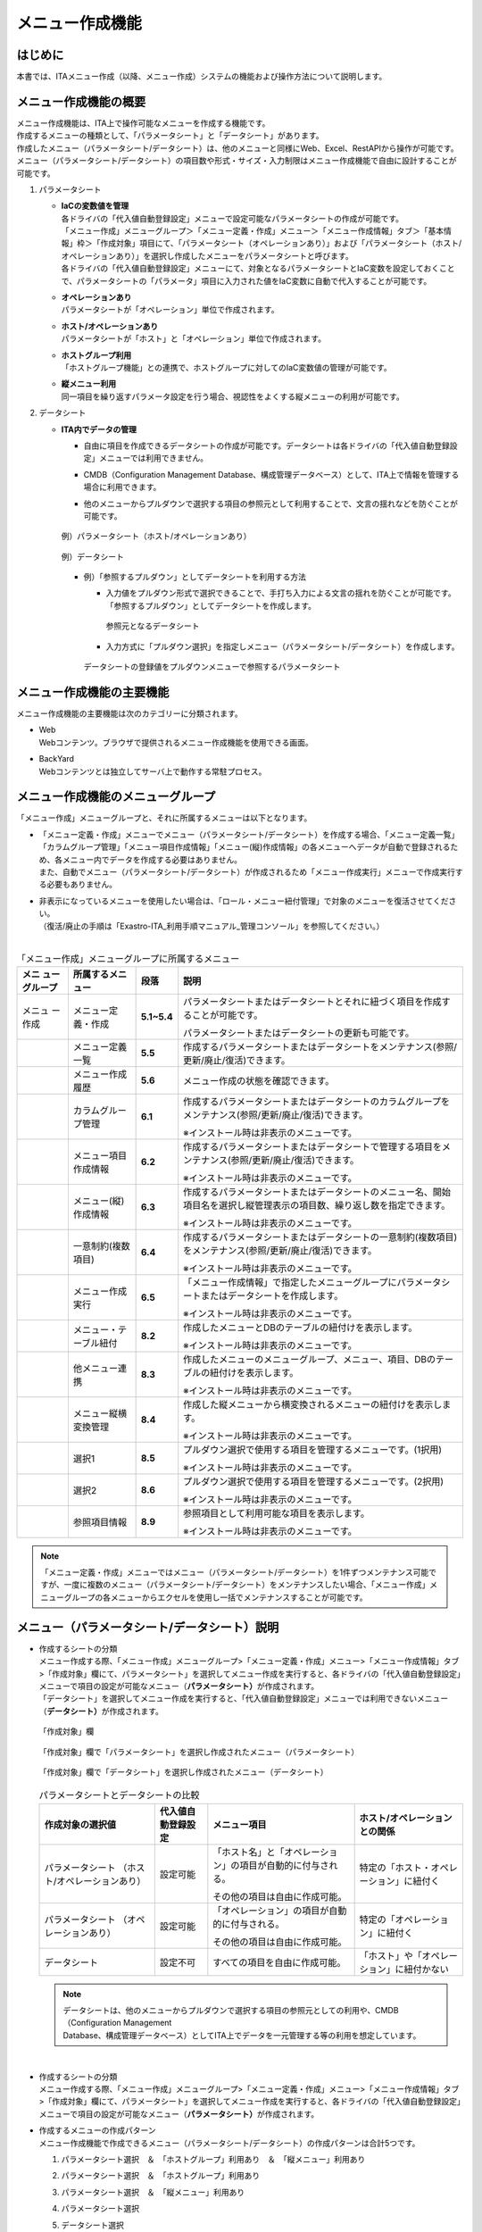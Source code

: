 ================
メニュー作成機能
================

はじめに
========

| 本書では、ITAメニュー作成（以降、メニュー作成）システムの機能および操作方法について説明します。

メニュー作成機能の概要
======================

| メニュー作成機能は、ITA上で操作可能なメニューを作成する機能です。
| 作成するメニューの種類として、「パラメータシート」と「データシート」があります。
| 作成したメニュー（パラメータシート/データシート）は、他のメニューと同様にWeb、Excel、RestAPIから操作が可能です。
| メニュー（パラメータシート/データシート）の項目数や形式・サイズ・入力制限はメニュー作成機能で自由に設計することが可能です。
#. | パラメータシート
   - | **IaCの変数値を管理**
     | 各ドライバの「代入値自動登録設定」メニューで設定可能なパラメータシートの作成が可能です。
     | 「メニュー作成」メニューグループ＞「メニュー定義・作成」メニュー＞「メニュー作成情報」タブ＞「基本情報」枠＞「作成対象」項目にて、「パラメータシート（オペレーションあり）」および「パラメータシート（ホスト/オペレーションあり）」を選択し作成したメニューをパラメータシートと呼びます。
     | 各ドライバの「代入値自動登録設定」メニューにて、対象となるパラメータシートとIaC変数を設定しておくことで、パラメータシートの「パラメータ」項目に入力された値をIaC変数に自動で代入することが可能です。
   - | **オペレーションあり**
     | パラメータシートが「オペレーション」単位で作成されます。
   - | **ホスト/オペレーションあり**
     | パラメータシートが「ホスト」と「オペレーション」単位で作成されます。
   - | **ホストグループ利用**
     | 「ホストグループ機能」との連携で、ホストグループに対してのIaC変数値の管理が可能です。
   - | **縦メニュー利用**
     | 同一項目を繰り返すパラメータ設定を行う場合、視認性をよくする縦メニューの利用が可能です。
#. | データシート
   - | **ITA内でデータの管理**
     - | 自由に項目を作成できるデータシートの作成が可能です。データシートは各ドライバの「代入値自動登録設定」メニューでは利用できません。
     - | CMDB（Configuration Management Database、構成管理データベース）として、ITA上で情報を管理する場合に利用できます。
     - | 他のメニューからプルダウンで選択する項目の参照元として利用することで、文言の揺れなどを防ぐことが可能です。

     .. figure:: ./menu_creation/image2.png
        :width: 6.67391in
        :height: 3.20028in
        :align: center
        :alt: 例）パラメータシート（ホスト/オペレーションあり）

        例）パラメータシート（ホスト/オペレーションあり）

     .. figure:: ./menu_creation/image3.png
        :width: 6.67391in
        :height: 3.20028in
        :align: center
        :alt: 例）データシート

        例）データシート

     - | 例）「参照するプルダウン」としてデータシートを利用する方法
       - | 入力値をプルダウン形式で選択できることで、手打ち入力による文言の揺れを防ぐことが可能です。
         | 「参照するプルダウン」としてデータシートを作成します。

         .. figure:: ./menu_creation/image4.png
            :width: 6.23387in
            :height: 2.7069in
            :align: center
            :alt: 参照元となるデータシート

            参照元となるデータシート

       - | 入力方式に「プルダウン選択」を指定しメニュー（パラメータシート/データシート）を作成します。

       .. figure:: ./menu_creation/image5.png
          :width: 6.30055in
          :height: 2.3202in
          :align: center
          :alt: データシートの登録値をプルダウンメニューで参照するパラメータシート

          データシートの登録値をプルダウンメニューで参照するパラメータシート

メニュー作成機能の主要機能
==========================

| メニュー作成機能の主要機能は次のカテゴリーに分類されます。
-  | Web
   | Webコンテンツ。ブラウザで提供されるメニュー作成機能を使用できる画面。
-  | BackYard
   | Webコンテンツとは独立してサーバ上で動作する常駐プロセス。

メニュー作成機能のメニューグループ
==================================

| 「メニュー作成」メニューグループと、それに所属するメニューは以下となります。
-  | 「メニュー定義・作成」メニューでメニュー（パラメータシート/データシート）を作成する場合、「メニュー定義一覧」「カラムグループ管理」「メニュー項目作成情報」「メニュー(縦)作成情報」の各メニューへデータが自動で登録されるため、各メニュー内でデータを作成する必要はありません。
   | また、自動でメニュー（パラメータシート/データシート）が作成されるため「メニュー作成実行」メニューで作成実行する必要もありません。
-  | 非表示になっているメニューを使用したい場合は、「ロール・メニュー紐付管理」で対象のメニューを復活させてください。
   | （復活/廃止の手順は「Exastro-ITA_利用手順マニュアル_管理コンソール」を参照してください。）
   |

.. table:: 「メニュー作成」メニューグループに所属するメニュー
   :align: left

   +--------+-----------------+---------+-------------------------------------+
   | **メニ | **所属\         | **段\   | **説明**                            |
   | ュー\  | するメニュー**  | 落**    |                                     |
   | グル\  |                 |         |                                     |
   | ープ** |                 |         |                                     |
   +========+=================+=========+=====================================+
   | メニュ | メニ\           | **5.1\  | パラメータ\                         |
   | ー作成 | ュー定義・作成  | ~5.4**  | シートまたはデータシートとそれに紐\ |
   |        |                 |         | づく項目を作成することが可能です。  |
   |        |                 |         |                                     |
   |        |                 |         | パラメータシートま\                 |
   |        |                 |         | たはデータシートの更新も可能です。  |
   +--------+-----------------+---------+-------------------------------------+
   |        | メ\             | **5.5** | 作成するパラメータ\                 |
   |        | ニュー定義一覧  |         | シートまたはデータシートをメンテナ\ |
   |        |                 |         | ンス(参照/更新/廃止/復活)できます。 |
   +--------+-----------------+---------+-------------------------------------+
   |        | メ\             | **5.6** | メニュー作成の状態を確認できます。  |
   |        | ニュー作成履歴  |         |                                     |
   |        |                 |         |                                     |
   +--------+-----------------+---------+-------------------------------------+
   |        | カラ\           | **6.1** | 作成するパラメータシートまたはデー\ |
   |        | ムグループ管理  |         | タシートのカラムグループをメンテナ\ |
   |        |                 |         | ンス(参照/更新/廃止/復活)できます。 |
   |        |                 |         |                                     |
   |        |                 |         | ※イン\                              |
   |        |                 |         | ストール時は非表示のメニューです。  |
   +--------+-----------------+---------+-------------------------------------+
   |        | メニュ\         | **6.2** | 作成するパラメータシートまたはデ\   |
   |        | ー項目作成情報  |         | ータシートで管理する項目をメンテナ\ |
   |        |                 |         | ンス(参照/更新/廃止/復活)できます。 |
   |        |                 |         |                                     |
   |        |                 |         | ※イン\                              |
   |        |                 |         | ストール時は非表示のメニューです。  |
   +--------+-----------------+---------+-------------------------------------+
   |        | メニュ\         | **6.3** | 作成するパラメータ\                 |
   |        | ー(縦)作成情報  |         | シートまたはデータシートのメニュー\ |
   |        |                 |         | 名、開始項目名を選択し縦管理表示の\ |
   |        |                 |         | 項目数、繰り返し数を指定できます。  |
   |        |                 |         |                                     |
   |        |                 |         | ※イン\                              |
   |        |                 |         | ストール時は非表示のメニューです。  |
   +--------+-----------------+---------+-------------------------------------+
   |        | 一意\           | **6.4** | 作成\                               |
   |        | 制約(複数項目)  |         | するパラメータシートまたはデータシ\ |
   |        |                 |         | ートの一意制約(複数項目)をメンテナ\ |
   |        |                 |         | ンス(参照/更新/廃止/復活)できます。 |
   |        |                 |         |                                     |
   |        |                 |         | ※イン\                              |
   |        |                 |         | ストール時は非表示のメニューです。  |
   +--------+-----------------+---------+-------------------------------------+
   |        | メ\             | **6.5** | 「メニュー作成情報」で指定し\       |
   |        | ニュー作成実行  |         | たメニューグループにパラメータシー\ |
   |        |                 |         | トまたはデータシートを作成します。  |
   |        |                 |         |                                     |
   |        |                 |         | ※イン\                              |
   |        |                 |         | ストール時は非表示のメニューです。  |
   +--------+-----------------+---------+-------------------------------------+
   |        | メニュー\       | **8.2** | 作成したメニューと\                 |
   |        | ・テーブル紐付  |         | DBのテーブルの紐付けを表示します。  |
   |        |                 |         |                                     |
   |        |                 |         | ※イン\                              |
   |        |                 |         | ストール時は非表示のメニューです。  |
   +--------+-----------------+---------+-------------------------------------+
   |        | 他メニュー連携  | **8.3** | 作成したメニューの\                 |
   |        |                 |         | メニューグループ、メニュー、項目、\ |
   |        |                 |         | DBのテーブルの紐付けを表示します。  |
   |        |                 |         |                                     |
   |        |                 |         | ※イン\                              |
   |        |                 |         | ストール時は非表示のメニューです。  |
   +--------+-----------------+---------+-------------------------------------+
   |        | メニュ\         | **8.4** | 作成した縦メニューから横変換さ\     |
   |        | ー縦横変換管理  |         | れるメニューの紐付けを表示します。  |
   |        |                 |         |                                     |
   |        |                 |         | ※イン\                              |
   |        |                 |         | ストール時は非表示のメニューです。  |
   +--------+-----------------+---------+-------------------------------------+
   |        | 選択1           | **8.5** | プルダウン選択で使用する\           |
   |        |                 |         | 項目を管理するメニューです。(1択用) |
   |        |                 |         |                                     |
   |        |                 |         | ※イン\                              |
   |        |                 |         | ストール時は非表示のメニューです。  |
   +--------+-----------------+---------+-------------------------------------+
   |        | 選択2           | **8.6** | プルダウン選択で使用する\           |
   |        |                 |         | 項目を管理するメニューです。(2択用) |
   |        |                 |         |                                     |
   |        |                 |         | ※イン\                              |
   |        |                 |         | ストール時は非表示のメニューです。  |
   +--------+-----------------+---------+-------------------------------------+
   |        | 参照項目情報    | **8.9** | 参照項目\                           |
   |        |                 |         | として利用可能な項目を表示します。  |
   |        |                 |         |                                     |
   |        |                 |         | ※イン\                              |
   |        |                 |         | ストール時は非表示のメニューです。  |
   +--------+-----------------+---------+-------------------------------------+

.. note:: | 「メニュー定義・作成」メニューではメニュー（パラメータシート/データシート）を1件ずつメンテナンス可能ですが、一度に複数のメニュー（パラメータシート/データシート）をメンテナンスしたい場合、「メニュー作成」メニューグループの各メニューからエクセルを使用し一括でメンテナンスすることが可能です。

メニュー（パラメータシート/データシート）説明
=============================================

- | 作成するシートの分類
  | メニュー作成する際、「メニュー作成」メニューグループ>「メニュー定義・作成」メニュー>「メニュー作成情報」タブ>「作成対象」欄にて、パラメータシート」を選択してメニュー作成を実行すると、各ドライバの「代入値自動登録設定」メニューで項目の設定が可能なメニュー（\ **パラメータシート）**\ が作成されます。
  | 「データシート」を選択してメニュー作成を実行すると、「代入値自動登録設定」メニューでは利用できないメニュー（\ **データシート）**\ が作成されます。

  .. figure:: ./menu_creation/image6.png
     :width: 6.69236in
     :height: 1.84583in
     :align: center
     :alt: 「作成対象」欄

     「作成対象」欄

  .. figure:: ./menu_creation/image7.png
     :width: 5.21378in
     :height: 1.64681in
     :align: center
     :alt: 「作成対象」欄で「パラメータシート」を選択し作成されたメニュー（パラメータシート）
     
     「作成対象」欄で「パラメータシート」を選択し作成されたメニュー（パラメータシート）

  .. figure:: ./menu_creation/image8.png
     :width: 5.09378in
     :height: 1.64681in
     :align: center
     :alt: 「作成対象」欄で「データシート」を選択し作成されたメニュー（データシート）

     「作成対象」欄で「データシート」を選択し作成されたメニュー（データシート）

  .. table:: パラメータシートとデータシートの比較
     :align: left

     +---------------+--------------+---------------------+---------------------+
     | **作成対象\   | **代入値自\  | **メニュー項目**    | **ホスト/オペレー\  |
     | の選択値**    | 動登録設定** |                     | ションとの関係**    |
     +===============+==============+=====================+=====================+
     | パラメ\       | 設定可能     | 「ホス\             | 特定の「\           |
     | ータシート    |              | ト名」と「オペレー\ | ホスト・オペレー\   |
     | （ホスト/\    |              | ション」の項目が自\ | ション」に紐付く\   |
     | オペレーシ\   |              | 動的に付与される。\ |                     |
     | ョンあり）    |              |                     |                     |
     |               |              | その他の項目\       |                     |
     |               |              | は自由に作成可能。  |                     |
     +---------------+--------------+---------------------+---------------------+
     | パラメ\       | 設定可能     | 「オペレー\         | 特定の「オペレー\   |
     | ータシート    |              | ション」の項目が自\ | ション」に紐付く    |
     | （\           |              | 動的に付与される。\ |                     |
     | オペレーシ\   |              |                     |                     |
     | ョンあり）    |              | その他の項目\       |                     |
     |               |              | は自由に作成可能。  |                     |
     +---------------+--------------+---------------------+---------------------+
     | デ\           | 設定不可     | すべての項目\       | 「ホスト」\         |
     | ータシート    |              | を自由に作成可能。  | や「オペレーショ\   |
     |               |              |                     | ン」に紐付かない    |
     +---------------+--------------+---------------------+---------------------+

  .. note:: | データシートは、他のメニューからプルダウンで選択する項目の参照元としての利用や、CMDB（Configuration Management
            | Database、構成管理データベース）としてITA上でデータを一元管理する等の利用を想定しています。

  |
- | 作成するシートの分類
  | メニュー作成する際、「メニュー作成」メニューグループ>「メニュー定義・作成」メニュー>「メニュー作成情報」タブ>「作成対象」欄にて、パラメータシート」を選択してメニュー作成を実行すると、各ドライバの「代入値自動登録設定」メニューで項目の設定が可能なメニュー（\ **パラメータシート）**\ が作成されます。
- | 作成するメニューの作成パターン
  | メニュー作成機能で作成できるメニュー（パラメータシート/データシート）の作成パターンは合計5つです。
  #. | パラメータシート選択　＆　「ホストグループ」利用あり　＆　「縦メニュー」利用あり
  #. | パラメータシート選択　＆　「ホストグループ」利用あり
  #. | パラメータシート選択　＆　「縦メニュー」利用あり
  #. | パラメータシート選択
  #. | データシート選択

  | パラメータシートを選択した場合、メニューグループ３つに対してメニュー（パラメータシート）が作成されます。
  - | A. 入力用
  - | B. 代入値自動登録用
  - | C. 参照用
  | データシートを選択した場合、メニューグループ1つに対してメニュー（データシート）が作成されます。
  - | A) 入力用
  | メニュー（パラメータシート/データシート）のメンテナンス（登録/更新/廃止/復活）操作が行えるのは「A）入力用」メニューグループのみであり、その他のメニューグループではメンテナンス（登録/更新/廃止/復活）操作が行えません。

  .. figure:: ./menu_creation/image9.png
     :width: 6.29921in
     :height: 2.74692in
     :align: center
     :alt: メニュー作成パターン
     
     メニュー作成パターン

  - | ホストグループ利用
    | 作業対象ホストをホストグループ機能を利用してグルーピングする場合、ホストグループの利用を推奨します。ホストグループ機能については、「利用手順マニュアル_ホストグループ機能」を参照してください。
  - | 縦メニュー利用
    | 例えばhostsファイルの「IPアドレス」＋「ドメイン」のように同じ項目を繰り返して定義する場合、視認性をよくするため縦メニュー利用を推奨します。カーネルパラメータのように同じ項目数を繰り返して定義しない場合は、縦メニューを利用せず、通常メニューの利用を推奨します。

    .. figure:: ./menu_creation/image10.png
       :width: 5.02755in
       :height: 0.94812in
       :align: center
       :alt: 通常メニュー」と「縦メニュー」の比較

       「通常メニュー」と「縦メニュー」の比較

「メニュー定義・作成」メニューの操作説明
========================================

| 「メニュー作成」メニューグループの「メニュー定義・作成」メニューでは、メニュー（パラメータシート/データシート）の作成と項目の設定が同時に行えます。

.. figure:: ./menu_creation/image11.png
   :width: 6.69236in
   :height: 4.15903in
   :align: center

   「メニュー定義・作成」メニュー

(A) 項目・グループ・リピートの設定
----------------------------------

| メニュー（パラメータシート/データシート）に設定する項目を作成します
-  | 「項目」ボタン
   | :guilabel:`項目`「項目」ボタンを押下すると項目が出力され設定できるようになります。プルダウンメニューから入力方式を選択し、必須項目を入力するとメニュー（パラメータシート/データシート）に項目として追加することが可能です。

   .. figure:: ./menu_creation/image12.png
      :width: 5.90486in
      :height: 1.59306in
      :align: center
      :alt: 項目作成

      項目作成

   .. table:: 項目の設定値
      :align: left

      +-----------------------------+-----+---------------------------------------------------------+
      | **設定箇所**                |     | **説明**                                                |
      +=============================+=====+=========================================================+
      | 項目名                      |     | 項目の名称を入力します。                                |
      |                             |     |                                                         |
      | (初期値は「項目1」）        |     | 項目名に「/」は使用禁止です。                           |
      |                             |     |                                                         |
      |                             |     | 「リピート枠内で使用した名\                             |
      |                             |     | 称[数字]」は、リピート枠外の項目名には使用できません    |
      +-----------------------------+-----+---------------------------------------------------------+
      | 入力方式\                   |     | 入力方式をプルダウンメニューの「文字列(単一行\          |
      | （プルダウンメニュー）      |     | )」、「文字列(複数行)」、「整数」、「小数」、「日時」、 |
      |                             |     | 「日付」、「プルダウン選択」、「パスワード」、「ファイ\ |
      |                             |     | ルアップロード」、「リンク」のいずれかから選択します。  |
      |                             |     | 「文字列(単一行)」を選択した場合、\                     |
      |                             |     | 単一行のみ入力可能なテキストボックスの項目になります。  |
      |                             |     |                                                         |
      |                             |     | 「文字列(複数行)」を選択した場合\                       |
      |                             |     | 、複数行が入力可能なテキストボックスの項目になります。  |
      |                             |     |                                                         |
      |                             |     | 「整数」を選択した場合、整数であること\                 |
      |                             |     | のチェックが行われるテキストボックスの項目になります。  |
      |                             |     |                                                         |
      |                             |     | 「小数」を選択した場合、小数であること\                 |
      |                             |     | のチェックが行われるテキストボックスの項目になります。  |
      |                             |     |                                                         |
      |                             |     | 「日時」と「\                                           |
      |                             |     | 日付」を選択した場合、カレンダー選択の項目になります。  |
      |                             |     |                                                         |
      |                             |     | 「プルダウン選択」を選択し\                             |
      |                             |     | た場合、プルダウンの項目になります。データを登録した際\ |
      |                             |     | に値がリンクとなり、クリックで元データが登録されている\ |
      |                             |     | メニューへ遷移できます。遷移後に表示フィルタの検索条件\ |
      |                             |     | にデータが設定されて検索されますが、検索文字列は先頭か\ |
      |                             |     | ら最大1024バイトとなります。（「文字列(複数行)」の項目\ |
      |                             |     | をプルダウン選択にした際のリンクの挙動が変わります。「\ |
      |                             |     | *8.13「文字列(複数行)」の項目を「プルダウン選択」\      |
      |                             |     | にした際のリンクについて*\ 」に詳細を記載しています。） |
      |                             |     |                                                         |
      |                             |     | また「参照項目\                                         |
      |                             |     | を選択」ボタンから、「プルダウン選択」で選んだレコード\ |
      |                             |     | と同じ行のレコードを横並びで表示させることができます。\ |
      |                             |     |                                                         |
      |                             |     | 「パスワード\                                           |
      |                             |     | 」を選択した場合、入力中の文字列が「●」で隠された状態\  |
      |                             |     | のテキストボックスの項目になります。（枠内の瞳のアイコ\ |
      |                             |     | ンを押下している間のみ、入力した文字列が表示されます。）|
      |                             |     |                                                         |
      |                             |     | 「フ\                                                   |
      |                             |     | ァイルアップロード」を選択した場合、ファイルを参照し選\ |
      |                             |     | 択できるボタンと「事前アップロード」ボタンのある項目に\ |
      |                             |     | なり、ファイルをアップロードすることが可能になります。  |
      |                             |     | 「リンク」を選択した場合、入力した\                     |
      |                             |     | URLがリンク表示になるテキストボックスの項目になります。 |
      |                             |     |                                                         |
      |                             |     | 「パ\                                                   |
      |                             |     | ラメータシート参照」を選択した場合、作成対象「パラメー\ |
      |                             |     | タシート(オペレーションあり)」で作成したメニューの項目\ |
      |                             |     | を選択し、データを登録した際にオペレーションが一致する\ |
      |                             |     | 項目のレコードが参照されます。また、「パラメータシート\ |
      |                             |     | 参照」は作成対象「データシート」では利用できません。「  |
      |                             |     | *8.11入力方式「パラ\                                    |
      |                             |     | メータシート参照」について*\ 」に詳細を記載しています。 |
      |                             |     |                                                         |
      |                             |     | ※代入値自動登録設定の連携\                              |
      |                             |     | 対象項目は「文字列(単一行)」、「文字列(複数行)」、「整\ |
      |                             |     | 数」、「小数」、「パスワード」、「リンク」になります。\ |
      |                             |     |                                                         |
      |                             |     | 「日時」、「日付」、「\                                 |
      |                             |     | ファイルアップロード」は連携しません。「プルダウン選択\ |
      |                             |     | 」で選ぶ項目が「日時」、「日付」の場合も連携しません。  |
      +-----------------------------+-----+---------------------------------------------------------+
      | 文字列（単一行）\           | 最\ | 最大バイト数を入力します。                              |
      |                             | 大\ |                                                         |
      |                             | バ\ | 最大は8192バイトです。                                  |
      |                             | イ\ |                                                         |
      |                             | ト\ | 半角英数字なら文字数分となります。                      |
      |                             | 数  |                                                         |
      |                             |     | 全角文字ならば文字数×3＋2バイト必要になります。         |
      |                             |     |                                                         |
      |                             |     | 「入力方式」が「文字列(単一行)」の場合、入力必須です。  |
      +-----------------------------+-----+---------------------------------------------------------+
      |                             | 正\ | 正規表現に\                                             |
      |                             | 規\ | よる入力値チェックを行う場合は、正規表現を入力します。  |
      |                             | 表\ |                                                         |
      |                             | 現  | 例：0バイト以上の半角数値項目の場合：/^[0-9]*$/         |
      |                             |     |                                                         |
      |                             |     | 1バイト以上の半角英数字の場合：/^[a-zA-Z0-9]+$/         |
      +-----------------------------+-----+---------------------------------------------------------+
      |                             | 初\ | 作成したメニューからデータ\                             |
      |                             | 期\ | を登録する際、デフォルトで入力欄に入る値を入力します。  |
      |                             | 値  |                                                         |
      |                             |     | 項目に設定した「最大バイト数」\                         |
      |                             |     | を超える値、「正規表現」に不一致な値は入力できません。  |
      |                             |     |                                                         |
      |                             |     | また、作成したメニューからデータをExcel出力した際に、\  |
      |                             |     | 項目の空欄に初期値に設定した値が入った状態となります。  |
      +-----------------------------+-----+---------------------------------------------------------+
      | 文字列（複数行）\           | 最\ | 最大バイト数を入力します。                              |
      |                             | 大\ |                                                         |
      |                             | バ\ | 最大は8192バイトです。                                  |
      |                             | イ\ |                                                         |
      |                             | ト\ | 半角英数字なら文字数分となります。                      |
      |                             | 数  |                                                         |
      |                             |     | 全角文字ならば文字数×3＋2バイト必要になります。         |
      |                             |     |                                                         |
      |                             |     | 「入力方式」が「文字列(複数行)」の場合、入力必須です。  |
      +-----------------------------+-----+---------------------------------------------------------+
      |                             | 正\ | 正規表現に\                                             |
      |                             | 規\ | よる入力値チェックを行う場合は、正規表現を入力します。  |
      |                             | 表\ |                                                         |
      |                             | 現  | 例：0バイト以上の半角数値項目の場合：/^[0-9]*$/         |
      |                             |     |                                                         |
      |                             |     | 1バイト以上の半角英数字の場合：/^[a-zA-Z0-9]+$/         |
      +-----------------------------+-----+---------------------------------------------------------+
      |                             | 初\ | 作成したメニューからデータ\                             |
      |                             | 期\ | を登録する際、デフォルトで入力欄に入る値を入力します。  |
      |                             | 値  |                                                         |
      |                             |     | 項目に設定した「最大バイト数」\                         |
      |                             |     | を超える値、「正規表現」に不一致な値は入力できません。  |
      |                             |     |                                                         |
      |                             |     | また、作成したメニューからデータをExcel出力した際に、\  |
      |                             |     | 項目の空欄に初期値に設定した値が入った状態となります。  |
      +-----------------------------+-----+---------------------------------------------------------+
      | 整\                         | 最\ | 最小値を入力します。                                    |
      | 数                          | 小\ |                                                         |
      |                             | 値  | -2147483648～2147483647の整数数値が入力できます。       |
      |                             |     |                                                         |
      |                             |     | 未入力の場合は-2147483648になります。                   |
      |                             |     |                                                         |
      |                             |     | 最小値は最大値より小さい数値を入力してください。        |
      +-----------------------------+-----+---------------------------------------------------------+
      |                             | 最\ | 最大値を入力します。                                    |
      |                             | 大\ |                                                         |
      |                             | 値  | -2147483648～2147483647の整数数値が入力できます。       |
      |                             |     |                                                         |
      |                             |     | 未入力の場合は2147483647になります。                    |
      |                             |     |                                                         |
      |                             |     | 最大値は最小値より大きい数値を入力してください。        |
      +-----------------------------+-----+---------------------------------------------------------+
      |                             | 初\ | 作成したメニューからデータ\                             |
      |                             | 期\ | を登録する際、デフォルトで入力欄に入る値を入力します。  |
      |                             | 値  |                                                         |
      |                             |     | 項目に設定した「最小\                                   |
      |                             |     | 値」を下回る値、「最大値」を上回る値は入力できません。  |
      |                             |     |                                                         |
      |                             |     | また、作成したメニューからデータをExcel出力した際に、\  |
      |                             |     | 項目の空欄に初期値に設定した値が入った状態となります。  |
      +-----------------------------+-----+---------------------------------------------------------+
      | 小\                         | 最\ | 最小値を入力します。                                    |
      | 数                          | 小\ |                                                         |
      |                             | 値  | -99999999999999～999999999\                             |
      |                             |     | 99999、整数・小数合計14桁以下の小数数値が入力できます。 |
      |                             |     |                                                         |
      |                             |     | 未入力の場合は-99999999999999になります。               |
      |                             |     |                                                         |
      |                             |     | 最小値は最大値より小さい数値を入力してください。        |
      +-----------------------------+-----+---------------------------------------------------------+
      |                             | 最\ | 最大値を入力します。                                    |
      |                             | 大\ |                                                         |
      |                             | 値\ | -99999999999999～999999999                              |
      |                             |     | 99999、整数・小数合計14桁以下の小数数値が入力できます。 |
      |                             |     |                                                         |
      |                             |     | 未入力の場合は99999999999999になります。                |
      |                             |     |                                                         |
      |                             |     | 最大値は最小値より大きい数値を入力してください。        |
      +-----------------------------+-----+---------------------------------------------------------+
      |                             | 桁\ | 整数・小数の合計桁数上限を入力します。                  |
      |                             | 数  |                                                         |
      |                             |     | 例: 0.123は4桁 (整数1桁、小数3桁)                       |
      |                             |     |                                                         |
      |                             |     | 11.1111は6桁　 (整数2桁、小数4桁)                       |
      |                             |     |                                                         |
      |                             |     | 1～14の整数数値が入力できます。                         |
      |                             |     |                                                         |
      |                             |     | 未入力の場合は14になります。                            |
      +-----------------------------+-----+---------------------------------------------------------+
      |                             | 初\ | 作成したメニューからデータ\                             |
      |                             | 期\ | を登録する際、デフォルトで入力欄に入る値を入力します。  |
      |                             | 値\ |                                                         |
      |                             |     | 項目に設定した「最小値」を下回る値、「最\               |
      |                             |     | 大値」を上回る値、「桁数」を超える値は入力できません。  |
      |                             |     |                                                         |
      |                             |     | また、作成したメニューからデータをExcel出力した際に、\  |
      |                             |     | 項目の空欄に初期値に設定した値が入った状態となります。  |
      +-----------------------------+-----+---------------------------------------------------------+
      | プ                          | 選\ | 作成したメニュー(パラメータシート/デ\                   |
      | ル                          | 択\ | ータシート)から参照する対象をプルダウンから選択します。 |
      | ダ                          |     |                                                         |
      | ウ                          | 項\ | 「選択項目」欄の文\                                     |
      | ン                          | 目  | 字列は「メニューグループ：メニュー：項目」の構成です。  |
      | 選                          |     |                                                         |
      | 択                          |     | 「入力方式」が「プルダウン選択」の場合、選択必須です。  |
      |                             |     |                                                         |
      |                             |     | ※「選択項目」に表示される対象は「\                      |
      |                             |     | *8.7「プルダウン選択」の「選択\                         |
      |                             |     | 項目」で利用できる対象について*\ 」を参照してください。 |
      +-----------------------------+-----+---------------------------------------------------------+
      |                             | 参  | 「プルダウン\                                           |
      |                             | 照  | 選択」の「選択項目」で選んだ項目に対して、同じメニュー\ |
      |                             |     | に存在する別の項目を横並びで表示させることができます。  |
      |                             | 項  |                                                         |
      |                             | 目  | 「参照項目を選択」ボ\                                   |
      |                             |     | タンを押下すると横並びで表示させることが可能な項目の一\ |
      |                             |     | 覧が表示され、チェックボックスにチェックを入れて「決定\ |
      |                             |     | 」ボタンを押下することで対象を指定することができます。  |
      |                             |     |                                                         |
      |                             |     | 詳細な利用方法は「\                                     |
      |                             |     | *8.8「プルダウン選択\                                   |
      |                             |     | 」利用時の「参照項目」について*\ 」を参照してください。 |
      |                             |     |                                                         |
      |                             |     | ※「参照項目」を利用したメニュ\                          |
      |                             |     | ーについて、表示フィルタの「プルダウン検索」で値にカッ\ |
      |                             |     | コがついた選択肢が表示される場合があります。詳しくは「\ |
      |                             |     | *8.12「参照項目」「パラメータシート参照」を用いたメ\    |
      |                             |     | ニューのプルダウン検索について*\ 」を参照してください。 |
      +-----------------------------+-----+---------------------------------------------------------+
      |                             | 初\ | 作成したメニューからデータを\                           |
      |                             | 期\ | 登録する際、デフォルトで選択されている値を指定します。  |
      |                             | 値  |                                                         |
      |                             |     | 項目に設定した「選択項\                                 |
      |                             |     | 目」に登録されているデータをプルダウンから選択します。  |
      |                             |     |                                                         |
      |                             |     | また、作成したメニューからデータをExcel出力した際に、\  |
      |                             |     | 項目の空欄に初期値に設定した値が入った状態となります。  |
      +-----------------------------+-----+---------------------------------------------------------+
      | パ\                         | 最\ | 最大バイト数を入力します。                              |
      | ス\                         | 大\ |                                                         |
      | ワ\                         | バ\ | 最大は8192バイトです。                                  |
      | ー\                         | イ\ |                                                         |
      | ド\                         | ト\ | 半角英数字なら文字数分となります。                      |
      |                             | 数  |                                                         |
      |                             |     | 全角文字ならば文字数×3＋2バイト必要になります。         |
      |                             |     |                                                         |
      |                             |     | 「入力方式」が「パスワード」の場合、入力必須です。      |
      +-----------------------------+-----+---------------------------------------------------------+
      | フ\                         | フ\ | アップロードするファイルの最大バイト数を入力します。    |
      | ァ\                         | ァ\ |                                                         |
      | イ\                         | イ\ | 最大は4294967296バイトです。                            |
      | ル\                         | ル\ |                                                         |
      | ア\                         | 最\ | 「入力\                                                 |
      | ッ\                         | 大\ | 方式」が「ファイルアップロード」の場合、入力必須です。  |
      | プ\                         | バ\ |                                                         |
      | ロ\                         | イ\ |                                                         |
      | ー\                         | ト\ |                                                         |
      | ド                          | 数  |                                                         |
      +-----------------------------+-----+---------------------------------------------------------+
      | リ\                         | 最\ | 最大バイト数を入力します。                              |
      | ン\                         | 大\ |                                                         |
      | ク                          |     | 最大は8192バイトです。                                  |
      |                             | バ\ |                                                         |
      |                             | イ\ | 半角英数字なら文字数分となります。                      |
      |                             | ト\ |                                                         |
      |                             | 数  | 全角文字ならば文字数×3＋2バイト必要になります。         |
      |                             |     |                                                         |
      |                             |     | 「入力方式」が「リンク」の場合、入力必須です。          |
      +-----------------------------+-----+---------------------------------------------------------+
      |                             | 初\ | 作成したメニューからデータ\                             |
      |                             | 期\ | を登録する際、デフォルトで入力欄に入る値を入力します。  |
      |                             | 値  |                                                         |
      |                             |     | 項目\                                                   |
      |                             |     | に設定した「最大バイト数」を超える値は入力できません。  |
      |                             |     |                                                         |
      |                             |     | また、作成したメニューからデータをExcel出力した際に、\  |
      |                             |     | 項目の空欄に初期値に設定した値が入った状態となります。  |
      +-----------------------------+-----+---------------------------------------------------------+
      | パラメーターシート参照      | メ  | 作成対象「パラメータシート(オペレーショ\                |
      |                             | ニ  | ンあり)」で作成したメニューをプルダウンから選択します。 |
      |                             | ュ  |                                                         |
      |                             | ー  |                                                         |
      +-----------------------------+-----+---------------------------------------------------------+
      |                             | 項  | 「パラメータシート参照」の「メニュー」で\               |
      |                             | 目  | 選択したメニューから、参照する対象の項目を選択します。  |
      |                             |     |                                                         |
      |                             |     | 選択可能な項目は入力方式が「文字列(単一行)」「文字列\   |
      |                             |     | (複数行)」「整数」「小数」「日時」「日付」「パスワード\ |
      |                             |     | 」「ファイルアップロード」「リンク」のものが対象です。  |
      |                             |     |                                                         |
      |                             |     | ※「パラメータシート参照」を利用したメニュ\              |
      |                             |     | ーについて、表示フィルタの「プルダウン検索」で値にカッ\ |
      |                             |     | コがついた選択肢が表示される場合があります。詳しくは「\ |
      |                             |     | *8.12「参照項目」「パラメータシート参照」を用いたメ\    |
      |                             |     | ニューのプルダウン検索について*\ 」を参照してください。 |
      +-----------------------------+-----+---------------------------------------------------------+
      | 説明                        |     |                                                         |
      +-----------------------------+-----+---------------------------------------------------------+
      | 備考                        |     | 項目\                                                   |
      |                             |     | 名をマウスオーバーした際に表示される説明を入力します。  |
      +-----------------------------+-----+---------------------------------------------------------+
      |                             |     | 備考欄を入力します。                                    |
      +-----------------------------+-----+---------------------------------------------------------+

-  | 「グループ」ボタン
   | カラムグループを設定します。
   | 表示したカラムグループの領域に項目をドラッグ&ドロップすると設定できるようになります。
   | 1つのグループに対して複数の項目が設定できます。

   .. figure:: ./menu_creation/image13.png
      :width: 6.08396in
      :height: 1.41856in
      :align: center
      :alt: カラムグループ作成

      カラムグループ作成

-  | 「リピート」ボタン
   | 縦メニュー作成時に繰り返す項目と回数を設定し、自動適用します。
   | 「縦メニュー利用」欄のチェックボックス「利用する」にチェックを入れると「リピート」ボタンが有効になります。
   | 表示したREPEATの領域に項目をドラッグ&ドロップすると設定できるようになります。
   |
   | また、REPEATには2～99の整数値が入力できます。

   .. note:: | データシートでは縦メニューは使用不可です。また、一つのリピートに対して項目は複数設定できますが、設定できるリピートは一つだけになります。

   .. figure:: ./menu_creation/image14.png
      :width: 6.29921in
      :height: 3.12575in
      :align: center

      縦メニュー利用

-  | 「取り消し」ボタン
   | 入力・設定した項目を直前に戻しま。。

-  | 「やり直し」ボタン
   | 「取り消し」ボタンを押す前の状態に戻します。

(B) 「メニュー作成情報」タブ
----------------------------

- | メニュー作成のために必要な情報を入力します。
  - | 「基本情報」枠

    .. table:: 「基本情報」枠設定値
       :align: left

       +----------+-------------------------------------------+-------+------+
       | **設\    | **説明**                                  | **作\ |      |
       | 定箇所** |                                           | 成対\ |      |
       |          |                                           | 象の\ |      |
       |          |                                           | 選択\ |      |
       |          |                                           | 値**  |      |
       +----------+-------------------------------------------+-------+------+
       |          |                                           | **パ  | **デ\|
       |          |                                           | ラ\   | ータ\|
       |          |                                           | メー\ | シー\| 
       |          |                                           | タ\   | ト** |
       |          |                                           | シー\ |      |
       |          |                                           | ト**  |      |
       +==========+===========================================+=======+======+
       | 項番     | メニ\                                     | 表示  | 表示 |
       |          | ュー（パラメータシート/データシート）作成 |       |      |
       |          | 時は「自動入力」と表示されます。既存メニ  |       |      |
       |          | ュー（パラメータシート/データシート）の編 |       |      |
       |          | 集時はそのメニューの項番が表示されます。  |       |      |
       +----------+-------------------------------------------+-------+------+
       | メ\      | 作成す\                                   | 表示  | 表示 |
       | ニュー名 | るメニュー（パラメータシート/データシート |       |      |
       |          | ）の名称を入力します。「メインメニュー」  |       |      |
       |          | という名称はメニュー名に使用できません。  |       |      |
       +----------+-------------------------------------------+-------+------+
       | 項番     | メニ\                                     | 表示  | 表示 |
       |          | ュー（パラメータシート/データシート）作成 |       |      |
       |          | 時は「自動入力」と表示されます。既存メニ  |       |      |
       |          | ュー（パラメータシート/データシート）の編 |       |      |
       |          | 集時はそのメニューの項番が表示されます。  |       |      |
       +----------+-------------------------------------------+-------+------+
       | メ\      | 作成す\                                   | 表示  | 表示 |
       | ニュー名 | るメニュー（パラメータシート/データシート\|       |      |
       |          | ）の名称を入力します。「メインメニュー」\ |       |      |
       |          | という名称はメニュー名に使用できません。  |       |      |
       +----------+-------------------------------------------+-------+------+
       | 作成対象 | プルダウンから「パラメータ\               | 表示  | 表示 |
       |          | シート(ホスト/オペレーションあり)」、「\  |       |      |
       |          | パラメータシート(オペレーションあり)」、\ |       |      |
       |          | 「データシート」のいずれかを選択します。  |       |      |
       |          |                                           |       |      |
       |          | 「データ\                                 |       |      |
       |          | シート」を選択すると、「対象メニューグ\   |       |      |
       |          | ループ」枠に「入力用」欄が表示されます。  |       |      |
       |          |                                           |       |      |
       |          | 「\                                       |       |      |
       |          | パラメータシート（オペレーションあり）」\ |       |      |
       |          | を選択すると、「基本情報」枠に「縦メニュ\ |       |      |
       |          | ー利用」チェックボックス、「対象メニュー\ |       |      |
       |          | グループ」枠に「入力用」欄、「代入値自動\ |       |      |
       |          | 登録用」欄、「参照用」欄が表示されます。  |       |      |
       |          |                                           |       |      |
       |          | 「パラメ\                                 |       |      |
       |          | ータシート（ホスト/オペレーションあり）」\|       |      |
       |          | を選択すると、「基本情報」枠に「ホストグ\ |       |      |
       |          | ループ利用」チェックボックス、「縦メニュ\ |       |      |
       |          | ー利用」チェックボックス、「対象メニュー\ |       |      |
       |          | グループ」枠に「入力用」欄、「代入値自動\ |       |      |
       |          | 登録用」欄、「参照用」欄が表示されます。  |       |      |
       |          |                                           |       |      |
       |          | 初期値は「パラメータ\                     |       |      |
       |          | シート(ホスト/オペレーションあり)」です。 |       |      |
       +----------+-------------------------------------------+-------+------+
       | 表示順序 | メニューグループにおける表\               | 表示  | 表示 |
       |          | 示順序を入力します。昇順に表示されます。  |       |      |
       +----------+-------------------------------------------+-------+------+
       | ホ\      | 「利用する」チェックボックス\             | ※     | 非   |
       | ストグル | にチェックをいれた場合、「入力用」メニュ\ |       | 表示 |
       | ープ利用 | ーグループにて「ホスト名/ホストグループ名\|       |      |
       |          | 」単位のパラメータシートが作成されます。  |       |      |
       |          |                                           |       |      |
       |          | 「利用する」チェックボッ\                 |       |      |
       |          | クスにチェックを入れない場合は「ホスト名\ |       |      |
       |          | 」単位のパラメータシートが作成されます。  |       |      |
       |          |                                           |       |      |
       |          | ※「作成対象」欄で「パラメータシート（ホス\|       |      |
       |          | ト/オペレーションあり）」を選択した場合、\|       |      |
       |          | 「ホストグループ利用」欄が表示されます。  |       |      |
       +----------+-------------------------------------------+-------+------+
       | 縦メニ\  | 「作成対\                                 | 表示  | 非   |
       | ュー利用 | 象」欄で「パラメータシート」を選択した場\ |       | 表示 |
       |          | 合、「縦メニュー利用」欄が表示されます。  |       |      |
       |          |                                           |       |      |
       |          | 「利用する」チェックボ\                   |       |      |
       |          | ックスにチェックをいれた場合、縦メニュー\ |       |      |
       |          | に対応したパラメータシートを作成します。  |       |      |
       +----------+-------------------------------------------+-------+------+
       | 最終     | 初期表示は「自動入力」となります。        | 表示  | 表示 |
       |          |                                           |       |      |
       | 更新日時 | 閲覧、編集モードの場合表示されます。      |       |      |
       |          |                                           |       |      |
       |          | 最終更新者が「メニュー作成\               |       |      |
       |          | 機能」(BackYardがレコードを更新する際のユ\|       |      |
       |          | ーザ)である場合、そのレコードを除いた最新\|       |      |
       |          | のレコードの最終更新日時が表示されます。  |       |      |
       +----------+-------------------------------------------+-------+------+
       | 最終     | 初期表示は「自動入力」となります。        | 表示  | 表示 |
       |          |                                           |       |      |
       | 更新者   | 閲覧、編集モードの場合表示されます        |       |      |
       |          |                                           |       |      |
       |          | 最終更新者が「メニュー作\                 |       |      |
       |          | 成機能」(BackYardがレコードを更新する際の\|       |      |
       |          | ユーザ)である場合、そのレコードを除いた最\|       |      |
       |          | 新のレコードの最終更新者が表示されます。  |       |      |
       +----------+-------------------------------------------+-------+------+


    |
  - | 「対象メニューグループ」枠
    | メニュー（パラメータシート/データシート）作成時に使用するメニューグループを表示します。
    | 「対象メニューグループを選択」ボタンを押下すると、「対象メニューグループ」選択画面が表示され、使用したいメニューグループを選択、設定することが出来ます。

  .. table:: 対象メニューグループ」枠設定値
     :align: left

     +------+----------------------------------------------+-------+-------+
     | **設 | **説明1**                                    | **作\ |       |
     | 定箇 |                                              | 成対\ |       |
     | 所** |                                              | 象の\ |       |
     |      |                                              | 選択\ |       |
     |      |                                              | 値**  |       |
     +------+----------------------------------------------+-------+-------+
     |      |                                              | **パ  | **デ\ |
     |      |                                              | ラ\   | ータ\ |
     |      |                                              | メー\ | シー\ |
     |      |                                              | タ\   | ト**  |
     |      |                                              | シ\   |       |
     |      |                                              | ー\   |       |
     |      |                                              | ト**  |       |
     +======+==============================================+=======+=======+
     | 入\  | 初期値は「入力用」メニューグループです。     | 表示  | 表示  |
     | 力用 |                                              |       |       |
     |      | 「\                                          |       |       |
     |      | 対象メニューグループ」選択画面の「入力用」列\|       |       |
     |      | で選択したメニューグループ名が表示されます。 |       |       |
     |      |                                              |       |       |
     |      | ※選択必須項目です。                          |       |       |
     +------+----------------------------------------------+-------+-------+
     | 代入\| 初期値\                                      | 表示  | 非\   |
     | 値自\| は「代入値自動登録用」メニューグループです。 |       | 表示  |
     | 動登\|                                              |       |       |
     | 録用\| 「作成対象」\                                |       |       |
     |      | 欄が「パラメータシート」の場合、「対象メニュ\|       |       |
     |      | ーグループ」選択画面の「代入値自動登録用」列\|       |       |
     |      | で選択したメニューグループ名が表示されます。 |       |       |
     |      |                                              |       |       |
     |      | ※「対象メニューグループ\                     |       |       |
     |      | 」枠に表示されている場合、選択必須項目です。 |       |       |
     +------+----------------------------------------------+-------+-------+

  .. note:: | 画像は「作成対象」欄で「パラメータシート」を選択した場合になります。
    |
  - | 「対象メニューグループ」選択画面
    - | メニュー（パラメータシート/データシート）を作成する対象となるメニューグループを選択します。
    - | デフォルトでは「入力用」「代入値自動登録用」「参照用」メニューグループが選択されています。
    - | 使用したいメニューグループを選択し「決定」ボタンを押下してください。
    - | デフォルトのまま「決定」ボタンを押下すると、自動的に「入力用」「代入値自動登録用」「参照用」メニューグループが作成されます。（「作成対象」欄で「データシート」を選択した場合は「入力用」メニューグループのみ作成されます。）
    - | デフォルトのメニューグループを使用しない場合は、事前に「管理コンソール」メニューグループで作成してください。（作成方法については「利用手順マニュアル_管理コンソール」を参照してください。）
    - | 「メニュー定義/一覧」メニューに戻る場合は「取消」ボタンを押下してください。

  - | 「一意制約(複数項目)」枠
    | 作成したメニューにデータを登録する際に、指定した複数の項目で同じレコードの組み合わせが登録できないように制御する機能です。

    .. figure:: ./menu_creation/image16.png
       :width: 5.91544in
       :height: 5.18333in
       :alt: 「一意制約(複数項目)」の機能

       「一意制約(複数項目)」の機能

    | 「一意制約(複数項目)を選択」ボタンを押下すると、「一意制約(複数項目)」設定画面が表示され、一意制約を適用させる項目の組み合わせを設定できます。
    |
  - | 「一意制約(複数項目)」設定画面
    - | 「パターンを追加」ボタンを押下することで組み合わせのパターンが1つ追加されます。パターンは複数設定することができます。
    - | パターンには現在の項目がすべて表示され、項目をクリックすることで一意制約とする項目の組み合わせを設定できます。
    - | 不要なパターンは「削除」ボタンを押下することで削除することができます。
    - | 「取消」ボタンを押下することで、設定を反映させずに設定画面を閉じることができます。
    - | 「決定」ボタンを押下することで、設定した組み合わせのパターンが反映されます。

    .. figure:: ./menu_creation/image17.png
       :width: 6.26679in
       :height: 3.65152in
       :align: center
       :alt: 「一意制約(複数項目)」設定画面

       「一意制約(複数項目)」設定画面

    - | 以下のパターンはバリデーションエラーになります。
      | ① 1つのパターンに項目が1つしか選択されていない場合。
      | ② 同じ項目の組み合わせのパターンが存在する場合。

    .. figure:: ./menu_creation/image18.png
       :width: 4.23577in
       :height: 1.98283in
       :align: center
       :alt: 「一意制約(複数項目)」バリデーションエラーパターン

       「一意制約(複数項目)」バリデーションエラーパターン

  - | 「アクセス許可ロール」枠
    - | ロールを選択した場合
      | メニュー定義（「メニュー作成」メニューグループ配下の各メニュー）は、選択したロールからのみアクセスが可能となります。
      | 作成したメニュー（パラメータシート/データシート）は、「ロール/メニュー紐付管理」メニューの設定により選択したロールのみアクセス可能となります。
    - | ロールを一つも選択しなかった場合
      | メニュー定義（「メニュー作成」メニューグループ配下の各メニュー）は、すべてのロールがアクセス可能となります。
      | 作成したメニュー（パラメータシート/データシート）は、「ロール/メニュー紐付管理」メニューの設定によりシステム管理者のロールと作成ユーザが所属するロールのみアクセス可能となります。

メニュー作成受付後の「メニュー定義・作成」メニューの使い方
----------------------------------------------------------

| 「メニュー定義・作成」メニューでメニュー(パラメータシート/データシート)を新規作成した後は、作成したメニューの編集や初期化、作成したメニューをテンプレートとして流用する形で新規作成することが可能です。

.. figure:: ./menu_creation/image21.png
   :width: 6.08396in
   :height: 1.41856in
   :align: center
   :alt: 閲覧画面

   閲覧画面

| 新規作成後は上記の閲覧画面に遷移します。
| 閲覧画面ではメニュー（パラメータシート/データシート）の編集や作成は出来ません。
| 画面上に表示されている「編集」、「初期化」、「流用新規」ボタンを押下することで、編集や作成が可能になります。
| 「編集」ボタンと「初期化」ボタンではなく「作成」ボタンが表示される場合は、メニュー作成機能のBackYard処理がメニュー作成を完了していない状態です。メニュー作成完了後にブラウザ画面を更新すると、「編集」ボタンと「初期化」ボタンが表示されるようになります。
| メニュー作成のステータスは「メニュー作成履歴」ボタンより遷移できる「メニュー作成履歴」メニューで確認できます。

.. figure:: ./menu_creation/image22.png
   :width: 3.07895in
   :height: 0.69767in
   :align: center
   :alt: Backyard処理が完了していない場合のボタン配置

   Backyard処理が完了していない場合のボタン配置

- | 「編集」ボタン
  | 「編集」ボタンを押下すると閲覧画面から編集画面へ遷移します。編集画面では、「入力用」メニューグループから登録したデータを保持したまま、項目の追加や削除が可能です（既存の項目の設定値や、基本情報は一部箇所を除いて修正できません）。編集し「作成(編集)」ボタンを押下するとメニュー（パラメータシート/データシート）の編集が実行されます。
- | 「初期化」ボタン
  | 「初期化」ボタンを押下すると閲覧画面から初期化画面へ遷移します。初期化画面では値を編集し「作成(初期化)」ボタンを押下するとメニュー（パラメータシート/データシート）が再作成されます。再作成される際、「入力用」メニューグループから登録したデータは削除されます。
- | 「流用新規」ボタン
  | 「流用新規」ボタンを押下すると、閲覧画面で表示中のメニューをテンプレートとして新規作成する画面へ遷移します。メニュー名と表示順序は新たに入力してください。
  | メニュー名は既存のメニュー名と違う名前にしてください。
- | 「メニュー作成履歴」ボタン
  | 閲覧画面に表示されているメニューの「メニュー作成履歴」メニューに遷移します。
  |
  |
- | 編集画面

.. figure:: ./menu_creation/image23.png
   :width: 5.20712in
   :height: 2.76691in
   :align: center
   :alt: 編集画面

   編集画面

| 編集画面では「入力用」メニューグループで登録したデータを保持したまま、メニューの編集をすることが可能です。
| 既存項目は「項目名」「正規表現」「説明」「備考」の設定値を自由に変更できます。
| 「最大バイト数」「最小値」「最大値」「桁数」「ファイル最大バイト数」の設定値については、元の値よりも大きい数値にのみ変更できます。
| 「正規表現」を変更した場合、登録済みのデータが変更後の「正規表現」と不整合な状態になったとしてもデータは保持されます。
| 「最大バイト数」「最小値」「最大値」「桁数」「ファイル最大バイト数」の
| 既存項目を削除した場合、その項目に入力されていたデータは削除されます。
| 新規項目を追加した場合、レコードが空の状態で項目が追加されます。
| 「必須」「一意制約」にチェックを入れた場合でもレコードが空の状態となるため、登録データに不整合が生じる場合があります。
| 対象メニューグループを変更した場合、変更前に選択されていたメニューグループに作成されているメニューは廃止され、変更後のメニューグループに新たに登録されます。（その場合も登録したデータは保持されます。）
| 「基本情報」の「メニュー名」「作成対象」「ホストグループ利用」「縦メニュー利用」の設定値を変更することはできません。
| 「メニュー項目作成情報」メニューから項目のデータを更新して「作成(編集)」を実行した場合、作成したメニューに不整合が発生する場合があります。
- | 「作成(編集)」ボタン
  | 編集画面に表示されているメニュー（パラメータシート/データシート）に、データを保持したまま編集します。
  .. note:: | 既存メニュー（パラメータシート/データシート）を編集する場合、項目間で項目名の交換ができないため、項目名を変更すると、作成する時エラーが発生する恐れがあります。
- | 「再読込」ボタン
  | 編集内容が破棄されて、登録内容の状態に戻ります。
- | 「キャンセル」ボタン
  | 「編集」ボタン押下前の状態に戻ります。
- | 初期化画面

.. figure:: ./menu_creation/image24.png
   :width: 4.85375in
   :height: 2.58022in
   :align: center
   :alt: 初期化画面

   初期化画面

| 初期化画面では画面に表示されているメニューを編集することが可能です。
| 対象メニューグループを変更した場合、変更前に選択されていたメニューグループに作成されているメニューは廃止され、変更後のメニューグループに新たに登録されます。
| 「基本情報」の「メニュー名」を変更することはできません。
|
| 「メニュー名」以外の編集に制限はありませんが「入力用」メニューグループで登録したデータはすべて削除されます。
- | 「作成(初期化)」ボタン
  | 編集画面に表示されているメニュー（パラメータシート/データシート）が再作成されます。
  .. note:: | 既存メニュー（パラメータシート/データシート）を編集する場合、項目間で項目名の交換ができないため、項目名を変更すると、作成する時エラーが発生する恐れがあります。
- | 「再読込」ボタン
  | 編集内容が破棄されて登録内容の状態に戻ります。
- | 「キャンセル」ボタン
  | 「編集」ボタン押下前の状態に戻ります。

「メニュー定義一覧」メニューでメニューを確認
--------------------------------------------

| 「メニュー定義一覧」メニューでは以下の確認および作業が可能です。
- | 作成したメニュー（パラメータシート/データシート）の一覧表示
- | 作成したメニュー（パラメータシート/データシート）のメンテナンス(参照/更新/廃止/復活)
- | 「メニュー定義・作成」メニューを使用しないメニュー（パラメータシート/データシート）の作成
|
| メニュー（パラメータシート/データシート）のメンテナンス(参照/更新/廃止/復活)が可能です。

.. figure:: ./menu_creation/image25.png
   :width: 6.69236in
   :height: 2.95903in
   :align: center
   :alt: 「メニュー定義一覧」メニュー

   「メニュー定義一覧」メニュー

| 「メニュー定義一覧」メニュー>「一覧/更新」サブメニューには作成したメニュー（パラメータシート/データシート）の一覧が表示されます。表示されている「メニュー定義・作成」ボタンを押下すると「メニュー定義・作成」メニューの閲覧画面に遷移します。
| また、入力用・代入値自動登録用・参照用メニューグループのリンクをクリックすると、対象のメニューグループ管理画面へ遷移します。
| **下記は「メニュー定義一覧」メニューでメニュー（パラメータシート/データシート）を作成する方法です。**
| **「メニュー定義・作成」メニューでメニュー（パラメータシート/データシート）を作成した場合は不要です。**

.. table:: 「メニュー定義一覧」メニュー設定値
   :align: left

   +---------+---------------------------------------------+------+------+
   | **設定\ | **説明**                                    | **作\|      |
   | 箇所**  |                                             | 成対\|      |
   |         |                                             | 象の\|      |
   |         |                                             | 選択\|      |
   |         |                                             | 値** |      |
   +---------+---------------------------------------------+------+------+
   |         |                                             | **パ\| **デ\|
   |         |                                             | ラメ\| ータ\|
   |         |                                             | ー\  | シー\|
   |         |                                             | タ\  | ト** |
   |         |                                             | シー\|      |
   |         |                                             | ト** |      |
   +=========+=============================================+======+======+
   | メニ\   | 作成するメニュー（パラメータシート/データシ\| 表示 | 表示 |
   | ュー名  | ート）の名称を入力します。「メインメニュー\ |      |      |
   |         | 」という名称はメニュー名に使用できません。\ |      |      |
   |         |                                             |      |      |
   |         | 「メニュー作成状態」が「作成済み」の場合\   |      |      |
   |         | 「メニュー名」を変更することはできません。  |      |      |
   +---------+---------------------------------------------+------+------+
   | 作\     | プルダウンか\                               | 表示 | 表示 |
   | 成対象  | ら「パラメータシート(ホスト/オペレーション\ |      |      |
   |         | あり)」、「パラメータシート(オペレーション\ |      |      |
   |         | あり)」、「データシート」のいずれかを選択す\|      |      |
   |         | ると「一覧/更新」サブメニューおよび「登録」\|      |      |
   |         | サブメニュー内でヘッダーの色が変わります。  |      |      |
   |         |                                             |      |      |
   |         | 「パラメータシート（ホスト/オペ \           |      |      |
   |         | レーションあり）」を選択すると、「表示順序\ |      |      |
   |         | 」欄、「用途」欄、「縦メニュー利用」欄、「\ |      |      |
   |         | 入力用メニューグループ」欄、「代入値自動登\ |      |      |
   |         | 録用メニューグループ」欄、「参照用メニュー\ |      |      |
   |         | グループ」欄、「説明」欄、「アクセス権」欄\ |      |      |
   |         | 、「備考」欄が設定箇所として表示されます。  |      |      |
   |         |                                             |      |      |
   |         | 「パラメータ\                               |      |      |
   |         | シート（オペレーションあり）」を選択すると\ |      |      |
   |         | 、「表示順序」欄、「縦メニュー利用」欄、「\ |      |      |
   |         | 入力用メニューグループ」欄、「代入値自動登\ |      |      |
   |         | 録用メニューグループ」欄、「参照用メニュー\ |      |      |
   |         | グループ」欄、「説明」欄、「アクセス権」欄\ |      |      |
   |         | 、「備考」欄が設定箇所として表示されます。  |      |      |
   |         |                                             |      |      |
   |         | 「データシート」を選\                       |      |      |
   |         | 択すると、「表示順序」欄、「入力用メニュー\ |      |      |
   |         | グループ」欄、「説明」欄、「アクセス権」欄\ |      |      |
   |         | 、「備考」欄が設定箇所として表示されます。  |      |      |
   |         |                                             |      |      |
   |         | 初期値は「パラメー\                         |      |      |
   |         | タシート(ホスト/オペレーションあり)」です。 |      |      |
   +---------+---------------------------------------------+------+------+
   | 表\     | メニューグループにおける\                   | 表示 | 表示 |
   | 示順序  | 表示順序を入力します。昇順に表示されます。  |      |      |
   +---------+---------------------------------------------+------+------+
   | 用途    | 「作成対象」欄で\                           | 表示 | 非\  |
   |         | 「パラメータシート（ホスト/オペレーションあ\|      | 表示 |
   |         | り）」を選択した場合、「用途」欄が表示され\ |      |      |
   |         | ます。「ホスト用」を選択した場合は「ホスト\ |      |      |
   |         | 名」単位のパラメータシートが作成されます。  |      |      |
   |         |                                             |      |      |
   |         | 「ホス\                                     |      |      |
   |         | トグループ用」を選択した場合、「入力用」メ\ |      |      |
   |         | ニューグループにて「ホスト名/ホストグループ\|      |      |
   |         | 名」単位のパラメータシートが作成されます。  |      |      |
   +---------+---------------------------------------------+------+------+
   | 縦\     | 「作\                                       | 表示 | 非\  |
   | メニュ\ | 成対象」欄で「パラメータシート」を選択した\ |      | 表示 |
   | ー利用  | 場合、「縦メニュー利用」欄が表示されます。  |      |      |
   |         |                                             |      |      |
   |         | プルダウンから「●」を選択した場合、縦メニュ\|      |      |
   |         | ーに対応したパラメータシートを作成します。  |      |      |
   +---------+---------------------------------------------+------+------+
   | 入力\   | 「作成対象」欄が「パラメー\                 | 表示 | 表示 |
   | 用メニ\ | タシート」および「データシート」の場合、「\ |      |      |
   | ューグ\ | 入力用メニューグループ」欄が表示されます。  |      |      |
   | ループ\ |                                             |      |      |
   | ※       | パラ\                                       |      |      |
   |         | メータシートおよびデータシートを作成するメ\ |      |      |
   |         | ニューグループをプルダウンから選択します。  |      |      |
   +---------+---------------------------------------------+------+------+
   | 代\     | 「作成対象」欄\                             | 表示 | 非\  |
   | 入値自\ | が「パラメータシート」の場合、「代入値自動\ |      | 表示 |
   | 動登録\ | 登録用メニューグループ」欄が表示されます。  |      |      |
   | 用メニ\ |                                             |      |      |
   | ューグ\ | 代入\                                       |      |      |
   | ループ\ | 値自動登録用のパラメータシートを作成するメ\ |      |      |
   | ※       | ニューグループをプルダウンから選択します。  |      |      |
   +---------+---------------------------------------------+------+------+
   | 参照\   | 「作\                                       | 表示 | 非   |
   | 用メニ\ | 成対象」欄が「パラメータシート」の場合、「\ |      | 表示 |
   | ューグ\ | 参照用メニューグループ」欄が表示されます。  |      |      |
   | ループ\ |                                             |      |      |
   | ※       | 参照用のパラメータシートを作成するメ\       |      |      |
   |         | ニューグループをプルダウンから選択します。  |      |      |
   +---------+---------------------------------------------+------+------+
   | メニ\   | メニ\                                       | 表示 | 表示 |
   | ュー作\ | ュー作成が実行されたかどうかのフラグです。  |      |      |
   | 成状態  |                                             |      |      |
   |         | 一度でも作成され\                           |      |      |
   |         | た場合は「作成済み」と表示されます。作成さ\ |      |      |
   |         | れていない場合は「未作成」と表示されます。  |      |      |
   |         |                                             |      |      |
   |         | 「作成済み」の\                             |      |      |
   |         | 場合「メニュー名」を変更できなくなります。  |      |      |
   +---------+---------------------------------------------+------+------+
   | 説明    | メニュ\                                     | 表示 | 表示 |
   |         | ー画面の説明欄に表示する内容を入力します。  |      |      |
   +---------+---------------------------------------------+------+------+
   | 備考    | 自由記述欄です。                            | 表示 | 表示 |
   +---------+---------------------------------------------+------+------+

.. note:: | デフォルトのメニューグループを使用しない場合は、事前に「管理コンソール」メニューグループで作成してください。（作成方法については「利用手順マニュアル_管理コンソール」を参照してください。）

「メニュー作成履歴」メニューで作成状況の確認
--------------------------------------------

| パラメータシートまたはデータシートのメニュー作成の状態を確認します。

.. figure:: ./menu_creation/image26.png
   :width: 5.90718in
   :height: 2.82691in
   :align: center
   :alt: メニュー作成履歴」メニュー

   「メニュー作成履歴」メニュー

| ステータス「未実行」をBackYardが監視しており、BackYardは未実行のデータを元に、メニュー（パラメータシート/データシート）の設定ファイル作成、SQLを実行してテーブル作成、メニュー（パラメータシート/データシート）画面プログラムの配置と登録を行います。
| ステータスが「完了」になった時（数十秒程度）にメニュー（パラメータシート/データシート）がメニューグループに追加されます。
|

.. table:: 「メニュー作成履歴」メニュー各項目
   :align: left

   +------------+---------------------------------------------------------+
   | **項目名** | **説明**                                                |
   +============+=========================================================+
   | メニュー名 | 作成\                                                   |
   |            | 対象のメニュー（パラメータシート/データシート）名です。 |
   +------------+---------------------------------------------------------+
   | ステータス | メニュー（パ\                                           |
   |            | ラメータシート/データシート）作成状況のステータスです。 |
   |            |                                                         |
   |            | 未実行\                                                 |
   |            | ：メニュー（パラメータシート/データシート）作成前の状態 |
   |            |                                                         |
   |            | 実行中：BackYardがメ\                                   |
   |            | ニュー（パラメータシート/データシート）作成処理を実行中 |
   |            |                                                         |
   |            | 完了　：メ\                                             |
   |            | ニュー（パラメータシート/データシート）作成が正常に完了 |
   |            |                                                         |
   |            | 完了（異常）：メニュー（パ\                             |
   |            | ラメータシート/データシート）作成時にエラー終了した状態 |
   +------------+---------------------------------------------------------+
   | メ\        | メニュー（パラメータシート/デー\                        |
   | ニュー資材 | タシート）にて使用されるPHPファイルとSQLファイルです。  |
   |            |                                                         |
   |            | BackYardとwebサーバが\                                  |
   |            | 別の場合、この資材をwebサーバに配置する必要があります。 |
   |            |                                                         |
   |            | 「 *8.1PHPファイルの配置*\ 」を参照                     |
   +------------+---------------------------------------------------------+
   | メニュー\  | メニ\                                                   |
   | 作成タイプ | ュー（パラメータシート/データシート）作成のタイプです。 |
   |            |                                                         |
   |            | 新規作成：新しくメニューを作成した場合\                 |
   |            |                                                         |
   |            | 初期化：既存メニューを初期化した場合\                   |
   |            |                                                         |
   |            | 編集：既存メニューを編集した場合\                       |
   +------------+---------------------------------------------------------+
   | 作成し\    | ステータスが「完了」の場合、「作成したメ\               |
   | たメニュー | ニュー」ボタンを押下すると作成したメニュー（パラメータ\ |
   |            | シート/データシート）画面がブラウザの別タブで開きます。 |
   |            |                                                         |
   |            | 入力用メニューグループに設定したメニューグループの\     |
   |            | メニュー（パラメータシート/データシート）に遷移します。 |
   +------------+---------------------------------------------------------+
   | 備考       | 自由記述欄です。                                        |
   +------------+---------------------------------------------------------+

作成されたメニューの確認
------------------------

| 「メニュー作成」メニューグループ>「メニュー定義・作成」メニュー>「メニュー作成情報」タブ>「基本情報」枠にて選択した値によって作成される下記(1)～(5)パターンのメニュー（パラメータシート/データシート）について説明します。
#. | **データシート**
   | A. 入力用メニューグループ
   |
#. | **パラメータシート（オペレーションあり）**
   | A. 入力用メニューグループ
   | B. 代入値自動登録用メニューグループ
   | C. 参照用メニューグループ
#. | **パラメータシート（ホスト/オペレーションあり）**
   | A. 入力用メニューグループ
   | B. 代入値自動登録用メニューグループ
   | C. 参照用メニューグループ
#. | **パラメータシート（ホスト/オペレーションあり）　＆　ホストグループ利用**
   | A. 入力用メニューグループ
   | B. 代入値自動登録用メニューグループ
   | C. 参照用メニューグループ
#. | **パラメータシート ＆　縦メニュー利用**
   | A. 入力用メニューグループ
   | B. 代入値自動登録用メニューグループ
   | C. 参照用メニューグループ

.. figure:: ./menu_creation/image27.png
   :width: 6.68725in
   :height: 2.43354in
   :align: center
   :alt: 「基本情報」枠の選択箇所

   「基本情報」枠の選択箇所

#. | 「作成対象」欄で”データシート”を選択した場合
   | メニュー（パラメータシート/データシート）作成時に「メニュー定義・作成」メニュー（または「メニュー定義一覧」メニュー）の「作成対象」欄で「データシート」を選択した場合、データシートが作成されます。

   .. figure:: ./menu_creation/image28.png
      :width: 5.54048in
      :height: 2.28686in
      :align: center
      :alt: データシート作成

      データシート作成

   | 「入力用（メニューグループ）」欄で指定したメニューグループにデータシートが追加されていることを確認してください。

   .. figure:: ./menu_creation/image29.png
      :width: 5.29401in
      :height: 2.7088in
      :align: center
      :alt: 「入力用」メニューグループ

      「入力用」メニューグループ


   #. | 入力用メニューグループ
      | メンテナンス（登録/更新/廃止/復活）が可能なデータシートが作成されます。

      .. figure:: ./menu_creation/image30.png
         :width: 5.90718in
         :height: 1.76682in
         :align: center
         :alt: 入力用メニューグループ配下に作成されたデータシート

         入力用メニューグループ配下に作成されたデータシート

      .. note:: | データシートは特定のホスト/オペレーションに紐づかないためホスト/オペレーション項目は表示されません。

      .. note:: | 「代入値自動登録用」および「参照用」メニューグループにはデータシートは作成されません。
   |
|
#. | 「作成対象」欄で”パラメータシート（オペレーションあり）”を選択した場合
   | メニュー（パラメータシート/データシート）作成時に「メニュー定義・作成」メニュー（または「メニュー定義一覧」メニュー）の「作成対象」欄で「パラメータシート（オペレーションあり）」を選択した場合、オペレーション単位のパラメータシートが作成されます。

   .. figure:: ./menu_creation/image31.png
      :width: 4.76041in
      :height: 2.10685in
      :align: center
      :alt: パラメータシート（オペレーションあり）作成

      パラメータシート（オペレーションあり）作成

   | 「入力用（メニューグループ）」欄、「代入値自動管理用（メニューグループ）」欄、「参照用（メニューグループ）」欄で指定したメニューグループにパラメータシートが追加されていることを確認してください。

   .. figure:: ./menu_creation/image29.png
      :width: 5.29401in
      :height: 2.7088in
      :align: center
      :alt: 「入力用」「代入値自動登録用」「参照用」メニューグループ

      「入力用」「代入値自動登録用」「参照用」メニューグループ

   #. | 入力用メニューグループ
      | オペレーショ単位でメンテナンス（登録/更新/廃止/復活）が可能なパラメータシートが作成されます。
      .. figure:: ./menu_creation/image32.png
         :width: 5.16045in
         :height: 2.27353in
         :align: center
         :alt: 入力用メニューグループ配下に作成されたパラメータシート

         入力用メニューグループ配下に作成されたパラメータシート

   #. | 代入値自動登録用メニューグループ
      | 閲覧専用メニューです。入力用メニューグループで登録した内容がオペレーション単位で「一覧」サブメニューに表示されます。

      .. figure:: ./menu_creation/image33.png
         :width: 6.28721in
         :height: 3.00693in
         :align: center
         :alt: 代入値自動登録用メニューグループ配下に作成されたパラメータシート

         代入値自動登録用メニューグループ配下に作成されたパラメータシート

   #. | 参照用メニューグループ
      | 閲覧専用メニューです。「表示フィルタ」サブメニューの「オペレーション：基準日時」欄で指定した日時の時点で有効になっている設定を「一覧」サブメニューに表示します。

      .. figure:: ./menu_creation/image34.png
         :width: 6.25388in
         :height: 2.55355in
         :align: center
         :alt: 参照用メニューグループ配下に作成されたパラメータシート

         参照用メニューグループ配下に作成されたパラメータシート

   .. note:: | 「表示フィルタ」サブメニューの「オペレーション：基準日時」欄が空白の状態で「フィルタ」ボタンを押下した場合、「一覧」サブメニューにオペレーション単位で「基準日時」欄が最新のデータのみ表示されます。

#. | 「作成対象」欄で”パラメータシート（ホスト/オペレーションあり）”を選択した場合
   | メニュー（パラメータシート/データシート）作成時に「メニュー定義・作成」メニュー（または「メニュー定義一覧」メニュー）の「作成対象」欄で「パラメータシート（ホスト/オペレーションあり）」を選択した場合、ホスト名単位のパラメータシートが作成されます。

   .. figure:: ./menu_creation/image35.png
      :width: 5.16042in
      :height: 2.37986in
      :align: center
      :alt: パラメータシート（ホスト/オペレーションあり）作成

      パラメータシート（ホスト/オペレーションあり）作成

   | 「入力用（メニューグループ）」欄、「代入値自動管理用（メニューグループ）」欄、「参照用（メニューグループ）」欄で指定したメニューグループにパラメータシートが追加されていることを確認してください。

   .. figure:: ./menu_creation/image29.png
      :width: 4.66197in
      :height: 2.38541in
      :align: center
      :alt: 「入力用」「代入値自動登録用」「参照用」メニューグループ

      「入力用」「代入値自動登録用」「参照用」メニューグループ
   |
   #. | 入力用メニューグループ
      | ホスト名単位でメンテナンス（登録/更新/廃止/復活）が可能なパラメータシートが作成されます。

      .. figure:: ./menu_creation/image36.png
         :width: 5.06711in
         :height: 1.9135in
         :align: center
         :alt: 入力用メニューグループ配下に作成されたパラメータシート

         入力用メニューグループ配下に作成されたパラメータシート

   #. | 代入値自動登録用メニューグループ
      | 閲覧専用メニューです。入力用メニューグループで登録した内容がホスト名単位で「一覧」サブメニューに表示されます。

      .. figure:: ./menu_creation/image37.png
         :width: 5.36046in
         :height: 2.50022in
         :align: center
         :alt: 代入値自動登録用メニューグループ配下に作成されたパラメータシート

         代入値自動登録用メニューグループ配下に作成されたパラメータシート

   #. | 参照用メニューグループ
      | 閲覧専用メニューです。「表示フィルタ」サブメニューの「オペレーション：基準日時」欄で指定した日時の時点で有効になっている設定をホスト名単位で「一覧」サブメニューに表示します。

      .. figure:: ./menu_creation/image38.png
         :width: 5.85384in
         :height: 2.91359in
         :align: center
         :alt: 参照用メニューグループ配下に作成されたパラメータシート

         参照用メニューグループ配下に作成されたパラメータシート

      .. note:: | 「表示フィルタ」サブメニューの「オペレーション：基準日時」欄が空白の状態で「フィルタ」ボタンを押下した場合、「一覧」サブメニューにホスト名単位で「基準日時」欄が最新のデータのみ表示されます。
|
#. | 「作成対象」欄で”パラメータシート（ホスト/オペレーションあり）”を選択し、「ホストグループ利用」チェックボックスにチェックを入れた場合
   | メニュー（パラメータシート/データシート）作成時に「メニュー定義・作成」メニュー（または「メニュー定義一覧」メニュー）の「作成対象」欄で「パラメータシート（ホスト/オペレーションあり）」を選択し、「ホストグループ利用」欄の「利用する」チェックボックスにチェックを入れた場合、ホスト名またはホストグループ名単位のパラメータシートが作成されます。

   .. figure:: ./menu_creation/image39.png
      :width: 5.84051in
      :height: 2.70023in
      :align: center
      :alt: パラメータシート（ホストグループ利用）作成

      パラメータシート（ホストグループ利用）作成

   | 「入力用（メニューグループ）」欄、「代入値自動管理用（メニューグループ）」欄、「参照用（メニューグループ）」欄で指定したメニューグループにパラメータシートが追加されていることを確認してください。

   .. figure:: ./menu_creation/image29.png
      :width: 4.99135in
      :height: 2.55394in
      :align: center
      :alt: 「入力用」「代入値自動登録用」「参照用」メニューグループ

      「入力用」「代入値自動登録用」「参照用」メニューグループ

   #. | 入力用メニューグループ
      | ホスト名またはホストグループ名単位でメンテナンス（登録/更新/廃止/復活）が可能なパラメータシートが作成されます。

      .. figure:: ./menu_creation/image40.png
         :width: 5.3738in
         :height: 2.39354in
         :align: center
         :alt: 入力用メニューグループ配下に作成されたパラメータシート

         入力用メニューグループ配下に作成されたパラメータシート

      | 「登録」サブメニューの「ホスト名/ホストグループ名」欄にて、ホストグループ名は名称の先頭に[HG]と表示されます。ホスト名は名称の先頭に[H]と表示されます。

      .. figure:: ./menu_creation/image41.png
         :width: 2.27473in
         :height: 2.24636in
         :align: center
         :alt: 「ホスト名/ホストグループ名」欄

        「ホスト名/ホストグループ名」欄

   #. | 代入値自動登録用メニューグループ  
      | 閲覧専用メニューです。入力用メニューグループで登録した内容がホスト名単位で「一覧」サブメニューに表示されます。

      .. figure:: ./menu_creation/image42.png
         :width: 5.84028in
         :height: 2.71319in
         :align: center
         :alt: 代入値自動登録用メニューグループ配下に作成されたパラメータシート

         代入値自動登録用メニューグループ配下に作成されたパラメータシート

   #. | 参照用メニューグループ
      | 閲覧専用メニューです。「表示フィルタ」サブメニューの「オペレーション：基準日時」欄で指定した日時の時点で有効になっている設定をホスト名単位で「一覧」サブメニューに表示します。

      .. figure:: ./menu_creation/image43.png
         :width: 6.22721in
         :height: 2.66023in
         :align: center
         :alt: 参照用メニューグループ配下に作成されたパラメータシート

         参照用メニューグループ配下に作成されたパラメータシート

   .. note:: | 「表示フィルタ」サブメニューの「オペレーション：基準日時」欄が空白の状態で「フィルタ」ボタンを押下した場合、「一覧」サブメニューにホスト名単位で「基準日時」欄が最新のデータのみ表示されます。

#. | 「作成対象」欄で”パラメータシート”を選択し、「縦メニュー利用」チェックボックスにチェックを入れた場合
   | メニュー（パラメータシート/データシート）作成時に「メニュー定義・作成」メニュー（または「メニュー定義一覧」メニュー）の「作成対象」欄で「パラメータシート（オペレーションあり）」および「パラメータシート（ホスト/オペレーションあり）」を選択し、「縦メニュー利用」欄の「利用する」チェックボックスにチェックを入れた場合、作成した項目がREPEAT数に沿った縦表示のパラメータシートが作成されます。

   .. figure:: ./menu_creation/image44.png
      :width: 5.36046in
      :height: 2.47355in
      :align: center
      :alt: パラメータシート（縦メニュー利用）作成
   
      パラメータシート（縦メニュー利用）作成

   | 例）hostsファイルへ記載するパラメータの管理
   | 上記の様に「IPアドレス」と「ドメイン」の2項目を作成し「4:REPEAT」と設定した場合、
   | 下記のhostsファイルの様に「IPアドレス」と「ドメイン」を4回繰り返す登録をパラメータシートで行うことが可能です。

   .. figure:: ./menu_creation/image45.png
      :width: 5.36046in
      :height: 2.47355in
      :align: center
      :alt: hostsファイル
   
      hostsファイル

   | 「入力用（メニューグループ）」欄、「代入値自動管理用（メニューグループ）」欄、「参照用（メニューグループ）」欄で指定したメニューグループにパラメータシートが追加されていることを確認してください。

   .. figure:: ./menu_creation/image29.png
      :width: 4.01853in
      :height: 2.05618in
      :align: center
      :alt: 「入力用」「代入値自動登録用」「参照用」メニューグループ

      「入力用」「代入値自動登録用」「参照用」メニューグループ

   #. | 入力用メニューグループ
      | ホスト名単位でメンテナンス（登録/更新/廃止/復活）が可能なパラメータシートが作成されます。
      | （ホストグループ利用にチェックを入れた場合、ホストグループ名単位でメンテナンス可能です。）
      | 登録済みの「ホスト名」と「オペレーション」の組み合わせに対して、「代入順序」欄を入力することで複数のパラメータを設定することが可能です。

      .. figure:: ./menu_creation/image46.png
         :width: 5.74716in
         :height: 2.55355in
         :align: center
         :alt: 入力用メニューグループ配下に作成されたパラメータシート

         入力用メニューグループ配下に作成されたパラメータシート

      .. note:: | 「4：REPEAT」設定の場合、代入順序1～4の範囲で登録することが可能です。
                | 例）縦メニューを利用しないで上記の登録を試みた場合①
                | 登録済みの「ホスト名」と「オペレーション」の組み合わせに対して、複数のパラメータを設定することはできません。

      .. figure:: ./menu_creation/image47.png
         :width: 5.84051in
         :height: 2.58022in
         :align: center
         :alt: 入力用メニューグループ配下に作成されたパラメータシート

         入力用メニューグループ配下に作成されたパラメータシート

      .. note:: | 「host01」と「operation01」の組み合わせに対し既に「11.11.11.11」「test1.com」が設定されている場合、同様に「22.22.22.22」「test2.com」を設定しようとすると重複エラーになります。
                | 例）縦メニューを利用しないで上記の登録を試みた場合②
                | 登録済みの「ホスト名」と「オペレーション」の組み合わせに対して、複数のパラメータを設定する場合、項目数を増やすことで設定可能ですが、パラメータシートが横長になり視認性が悪くなります。

      .. figure:: ./menu_creation/image48.png
         :width: 5.60049in
         :height: 2.55355in
         :align: center
         :alt: 「メニュー定義・作成」メニュー

         「メニュー定義・作成」メニュー

      .. note:: | 「メニュー作成」メニューグループ>「メニュー定義・作成」メニューにて項目を作成した分、パラメータを設定することが可能です。

      .. figure:: ./menu_creation/image49.png
         :width: 5.48681in
         :height: 1.76667in
         :align: center
         :alt: 入力用メニューグループ配下に作成されたパラメータシート

         入力用メニューグループ配下に作成されたパラメータシート

      .. note:: | 上記の場合、「IPアドレス_４」「ドメイン_４」まで項目を作成しており、それ以降の項目は存在しません。
                | また、項目が存在しないため、同一の「ホスト名」「オペレーション」の組み合わせに対して「IPアドレス_５」「ドメイン_５」にあたる内容（「55.55.55.55」「test5.com」）を登録することはできません。
                | hostsファイルの様に、同一の項目を繰り返すパラメータシートを作成する場合、縦メニューの利用を推奨します。（データシートには縦メニューの利用はできません。）

   #. | 代入値自動登録用メニューグループ
      | 閲覧専用メニューです。入力用メニューグループで登録した内容が縦メニューから通常メニュー（横表示）に自動的に変換された形式で「一覧」サブメニューに表示されます。

      .. figure:: ./menu_creation/image50.png
         :width: 6.69236in
         :height: 1.70972in
         :align: center
         :alt: 代入値自動登録用メニューグループ配下に作成されたパラメータシート

         代入値自動登録用メニューグループ配下に作成されたパラメータシート

      | 「ホスト名」と「オペレーション」の組み合わせに対して1行で登録内容が表示されます。
      | パラメータには「項目名[繰り返し数]」が表示されます。

   #. | 参照用メニューグループ
      | 閲覧専用メニューです。「表示フィルタ」サブメニューの「オペレーション：基準日時」欄で指定した日時の時点で有効になっている設定を「ホスト名」と「オペレーション」の組み合わせ単位で「一覧」サブメニューに表示します。

      .. figure:: ./menu_creation/image51.png
         :width: 6.20054in
         :height: 2.88692in
         :align: center
         :alt: 参照用メニューグループ配下に作成されたパラメータシート

         参照用メニューグループ配下に作成されたパラメータシート

      .. note:: | 「表示フィルタ」サブメニューの「オペレーション：基準日時」欄が空白の状態で「フィルタ」ボタンを押下した場合、「一覧」サブメニューにホスト名単位で「基準日時」欄が最新のデータのみ表示されます。

「メニュー作成」メニューグループのインストール時非表示メニュー
==============================================================

「カラムグループ管理」メニューでカラムグループを登録
----------------------------------------------------

| インストール時「カラムグループ管理」メニューは非表示です。
| 作成するメニュー（パラメータシート/データシート）のカラムグループをメンテナンス(参照/更新/廃止/復活)できます。

.. figure:: ./menu_creation/image52.png
   :width: 6.5739in
   :height: 2.92692in
   :align: center
   :alt: カラムグループ管理」メニュー

   「カラムグループ管理」メニュー

| カラムグループとは、メニュー（パラメータシート/データシート）項目の見出し部分を表示上まとめるグループのことです。メニュー作成機能では、作成する項目のカラムグループを作成することができます。
| 下記の赤枠線部分はカラムグループの例です。

.. figure:: ./menu_creation/image53.png
   :width: 5.78717in
   :height: 2.74024in
   :align: center
   :alt: 入力用メニューグループ配下に作成されたパラメータシート

   入力用メニューグループ配下に作成されたパラメータシート

.. table:: 「カラムグループ管理」メニュー設定値
   :align: left    

   +------------+---------------------------------------------------------+
   | **設定\    | **説明**                                                |
   | 箇所**     |                                                         |
   +============+=========================================================+
   | カラ\      | 親カラム\                                               |
   | ムグループ | グループとカラムグループ名が「/」つなぎで表示されます。 |
   |            |                                                         |
   |            | ※「一覧/更新」サブメニューに表示あり                    |
   |            |                                                         |
   |            | ※「更新」「廃止/復活」ボタンあり                        |
   +------------+---------------------------------------------------------+
   | 親カラ\    | 親カラムグループをプルダウンから選択します。            |
   | ムグループ |                                                         |
   |            | ※「一覧/更新」サブメニュ\                               |
   |            | ーの「更新」ボタンおよび「登録」サブメニューに表示あり  |
   +------------+---------------------------------------------------------+
   | カラム\    | カラムグループ名を入力します。                          |
   | グループ名 |                                                         |
   |            | ※「一覧/更新」サブメニュ\                               |
   |            | ーの「更新」ボタンおよび「登録」サブメニューに表示あり  |
   +------------+---------------------------------------------------------+
   | 備考       | 自由記述欄です。                                        |
   +------------+---------------------------------------------------------+

| 更新/廃止時に以下のチェックを行います。
#. | そのデータ自身を親カラムグループに選択できません。
#. | 他のデータの親グループに指定されている場合、廃止できません。
#. | ループ関係になるような親子関係は設定できません。
   | （親子関係がA⇒B⇒Cの場合、CをAの親には指定できません。）

「メニュー項目作成情報」メニューで設定する項目を登録
----------------------------------------------------

| インストール時「メニュー項目作成情報」メニューは非表示です。
| パラメータシートまたはデータシートのメニューで管理する項目をメンテナンス(参照/更新/廃止/復活)できます。

.. figure:: ./menu_creation/image54.png
   :width: 6.25388in
   :height: 2.76691in
   :align: center
   :alt: 「メニュー項目作成情報」メニュー

   「メニュー項目作成情報」メニュー

.. table:: 「メニュー項目作成情報」メニュー設定値
   :align: left

   +-----------+-----+---------------------------------------------------------+
   | **設\     |     | **説明**                                                |
   | 定箇所**  |     |                                                         |
   +===========+=====+=========================================================+
   | メ\       |     | 項目を紐付けするメニュー（パラ\                         |
   | ニ\       |     | メータシート/データシート）をプルダウンから選択します。 |
   | ュ\       |     |                                                         |
   | ー\       |     |                                                         |
   | 名        |     |                                                         |
   +-----------+-----+---------------------------------------------------------+
   | 項\       |     | メニュー（パラメ\                                       |
   | 目\       |     | ータシート/データシート）に表示する項目名を入力します。 |
   | 名\       |     |                                                         |
   |           |     | ※項目名に「/」は使用禁止です。                          |
   +-----------+-----+---------------------------------------------------------+
   | 表\       |     | メニューに表示され\                                     |
   | 示\       |     | るカラムの順序を入力します。左から昇順に表示されます。  |
   | 順\       |     |                                                         |
   | 序\       |     |                                                         |
   +-----------+-----+---------------------------------------------------------+
   | 必\       |     | 必須項目にする場合は、「●」をプルダウンから選択します。\|
   | 須\       |     |                                                         |
   +-----------+-----+---------------------------------------------------------+
   | 一\       |     | 一意\                                                   |
   | 意\       |     | 制約項目にする場合は、「●」をプルダウンから選択します。\|
   | 制\       |     |                                                         |
   | 約\       |     |                                                         |
   +-----------+-----+---------------------------------------------------------+
   | カ\       |     | 所属するカラムグループをプルダウンから選択します。      |
   | ラ\       |     |                                                         |
   | ム\       |     |                                                         |
   | グ\       |     |                                                         |
   | ル\       |     |                                                         |
   | ー\       |     |                                                         |
   | プ        |     |                                                         |
   +-----------+-----+---------------------------------------------------------+
   | 入\       |     | 「文字列(単一行)」、「文字列\                           |
   | 力\       |     | (複数行)」、「整数」、「小数」、「日時」、「日付」、「\ |
   | 方\       |     | プルダウン選択」、「パスワード」、「ファイルアップロー\ |
   | 式        |     | ド」、「リンク」のいずれかをプルダウンから選択します。  |
   |           |     |                                                         |
   |           |     | 「文字列(単一行)」を選択した場合、\                     |
   |           |     | 単一行のみ入力可能なテキストボックスの項目になります。  |
   |           |     |                                                         |
   |           |     | 「文字列(複数行)」を選択した場合\                       |
   |           |     | 、複数行が入力可能なテキストボックスの項目になります。  |
   |           |     |                                                         |
   |           |     | 「整数」を選択した場合、整数であること\                 |
   |           |     | のチェックが行われるテキストボックスの項目になります。  |
   |           |     |                                                         |
   |           |     | 「小数」を選択した場合、小数であること\                 |
   |           |     | のチェックが行われるテキストボックスの項目になります。  |
   |           |     |                                                         |
   |           |     | 「日時」と「\                                           |
   |           |     | 日付」を選択した場合、カレンダー選択の項目になります。  |
   |           |     |                                                         |
   |           |     | 「プルダウン選択」を選択し\                             |
   |           |     | た場合、プルダウンの項目になります。データを登録した際\ |
   |           |     | に値がリンクとなり、クリックで元データが登録されている\ |
   |           |     | メニューへ遷移できます。遷移後に表示フィルタの検索条件\ |
   |           |     | にデータが設定されて検索されますが、検索文字列は先頭か\ |
   |           |     | ら最大1024バイトとなります。（「文字列(複数行)」の項目\ |
   |           |     | をプルダウン選択にした際のリンクの挙動が変わります。「\ |
   |           |     | *8.13「文字列(複数行)」の項目を「プルダウン選択」\      |
   |           |     | にした際のリンクについて*\ 」に詳細を記載しています。） |
   |           |     |                                                         |
   |           |     | また「参照項目\                                         |
   |           |     | を選択」ボタンから、「プルダウン選択」で選んだレコード\ |
   |           |     | と同じ行のレコードを横並びで表示させることができます。  |
   |           |     |                                                         |
   |           |     | 「パスワード\                                           |
   |           |     | 」を選択した場合、入力中の文字列が「●」で隠された状態の\|
   |           |     | テキストボックスの項目になります。（枠内の瞳のアイコン\ |
   |           |     | を押下している間のみ、入力した文字列が表示されます。）  |
   |           |     |                                                         |
   |           |     | 「フ\                                                   |
   |           |     | ァイルアップロード」を選択した場合、ファイルを参照し選\ |
   |           |     | 択できるボタンと「事前アップロード」ボタンのある項目に\ |
   |           |     | なり、ファイルをアップロードすることが可能になります。  |
   |           |     | 「リンク」を選択した場合、入力した\                     |
   |           |     | URLがリンク表示になるテキストボックスの項目になります。 |
   |           |     |                                                         |
   |           |     | 「パ\                                                   |
   |           |     | ラメータシート参照」を選択した場合、作成対象「パラメー\ |
   |           |     | タシート(オペレーションあり)」で作成したメニューの項目\ |
   |           |     | を選択し、データを登録した際にオペレーションが一致する\ |
   |           |     | 項目のレコードが参照されます。また、「パラメータシート\ |
   |           |     | 参照」は作成対象「データシート」では利用できません。「\ |
   |           |     | *8.11入力方式「パラ\                                    |
   |           |     | メータシート参照」について*\ 」に詳細を記載しています。 |
   |           |     |                                                         |
   |           |     | ※代入値自動登録設定の連携\                              |
   |           |     | 対象項目は「文字列(単一行)」、「文字列(複数行)」、「整\ |
   |           |     | 数」、「小数」、「パスワード」、「リンク」になります。  |
   |           |     |                                                         |
   |           |     | 「日時」、「日付」、「\                                 |
   |           |     | ファイルアップロード」は連携しません。「プルダウン選択\ |
   |           |     | 」で選ぶ項目が「日時」、「日付」の場合も連携しません。  |
   +-----------+-----+---------------------------------------------------------+
   | 文\       | 最\ | 最大バイト数を入力します。                              |
   | 字\       | 大\ |                                                         |
   | 列\       | バ\ | 最大は8192バイトです。                                  |
   |           | イ\ |                                                         |
   | (単\      | ト\ | 半角英数字なら文字数分となります。                      |
   | 一\       | 数  |                                                         |
   | 行)       |     | 全角文字ならば文字数×３＋２バイト必要になります。       |
   |           |     |                                                         |
   |           |     | 「入力方式」が「文字列(単一行)」の場合、必須です。      |
   |           |     |                                                         |
   |           |     | 「入力                                                  |
   |           |     | 方式」が「文字列(複数行)」、「整数」、「小数」、「日時\ |
   |           |     | 」、「日付」、「プルダウン選択」の場合、入力不可です。  |
   +-----------+-----+---------------------------------------------------------+
   |           | 正\ | 正規表現に\                                             |
   |           | 規\ | よる入力値チェックを行う場合は、正規表現を入力します。  |
   |           | 表\ |                                                         |
   |           | 現  | 例：0バイト以上の半角数値項目の場合：/^[0-9]*$/         |
   |           |     |                                                         |
   |           |     | 1バイト以上の半角英数字の場合：/^[a-zA-Z0-9]+$/         |
   |           |     |                                                         |
   |           |     | 「入力\                                                 |
   |           |     | 方式」が「文字列(複数行)」、「整数」、「小数」、「日時\ |
   |           |     | 」、「日付」、「プルダウン選択」の場合、入力不可です。  |
   +-----------+-----+---------------------------------------------------------+
   |           | 初\ | 作成したメニューからデータ\                             |
   |           | 期\ | を登録する際、デフォルトで入力欄に入る値を入力します。  |
   |           | 値\ |                                                         |
   |           |     | 項目に設定した「最大バイト数」\                         |
   |           |     | を超える値、「正規表現」に不一致な値は入力できません。  |
   |           |     |                                                         |
   |           |     | また、作成したメニューからデータをExcel出力した際に、\  |
   |           |     | 項目の空欄に初期値に設定した値が入った状態となります。  |
   +-----------+-----+---------------------------------------------------------+
   | 文\       | 最\ | 最大バイト数を入力します。                              |
   | 字\       | 大\ |                                                         |
   | 列\       | バ\ | 最大は8192バイトです。                                  |
   |           | イ\ |                                                         |
   | (複\      | ト\ | 半角英数字なら文字数分となります。                      |
   | 数\       | 数\ |                                                         |
   | 行)       |     | 全角文字ならば文字数×3＋2バイト必要になります。         |
   |           |     |                                                         |
   |           |     | 「入力方式」が「文字列(複数行)」の場合、必須です。      |
   |           |     |                                                         |
   |           |     | 「入力\                                                 |
   |           |     | 方式」が「文字列(単一行)」、「整数」、「小数」、「日時\ |
   |           |     | 」、「日付」、「プルダウン選択」の場合、入力不可です。  |
   +-----------+-----+---------------------------------------------------------+
   |           | 正\ | 正規表現に                                              |
   |           | 規\ | よる入力値チェックを行う場合は、正規表現を入力します。  |
   |           | 表\ |                                                         |
   |           | 現  | 例：0バイト以上の半角数値項目の場合：/^[0-9]*$/         |
   |           |     |                                                         |
   |           |     | 1バイト以上の半角英数字の場合：/^[a-zA-Z0-9]+$/         |
   |           |     |                                                         |
   |           |     | 「入力                                                  |
   |           |     | 方式」が「文字列(単一行)」、「整数」、「小数」、「日時  |
   |           |     | 」、「日付」、「プルダウン選択」の場合、入力不可です。  |
   +-----------+-----+---------------------------------------------------------+
   |           | 初\ | 作成したメニューからデータ\                             |
   |           | 期\ | を登録する際、デフォルトで入力欄に入る値を入力します。  |
   |           | 値  |                                                         |
   |           |     | 項目に設定した「最大バイト数」\                         |
   |           |     | を超える値、「正規表現」に不一致な値は入力できません。  |
   |           |     |                                                         |
   |           |     | また、作成したメニューからデータをExcel出力した際に、\  |
   |           |     | 項目の空欄に初期値に設定した値が入った状態となります。  |
   +-----------+-----+---------------------------------------------------------+
   | 整\       | 最\ | 最小値を入力します。                                    |
   | 数\       | 小\ |                                                         |
   |           | 値\ | -2147483648～2147483647の整数数値が入力できます。       |
   |           |     |                                                         |
   |           |     | 未入力の場合は-2147483648になります。                   |
   |           |     |                                                         |
   |           |     | 最小値は最大値より小さい数値を入力してください。        |
   |           |     |                                                         |
   |           |     | 「入力方式」が「文字列」、「小数」、「日時\             |
   |           |     | 」、「日付」、「プルダウン選択」の場合、入力不可です。  |
   +-----------+-----+---------------------------------------------------------+
   |           | 最\ | 最大値を入力します。                                    |
   |           | 大\ |                                                         |
   |           | 値\ | -2147483648～2147483647の整数数値が入力できます。       |
   |           |     |                                                         |
   |           |     | 未入力の場合は2147483647になります。                    |
   |           |     |                                                         |
   |           |     | 最大値は最小値より大きい数値を入力してください。        |
   |           |     |                                                         |
   |           |     | 「入力方式」が「文字列」、「小数」、「日時\             |
   |           |     | 」、「日付」、「プルダウン選択」の場合、入力不可です。  |
   +-----------+-----+---------------------------------------------------------+
   |           | 初\ | 作成したメニューからデータ                              |
   |           | 期\ | を登録する際、デフォルトで入力欄に入る値を入力します。  |
   |           | 値\ |                                                         |
   |           |     | 項目に設定した「最小                                    |
   |           |     | 値」を下回る値、「最大値」を上回る値は入力できません。  |
   |           |     |                                                         |
   |           |     | また、作成したメニューからデータをExcel出力した際に、   |
   |           |     | 項目の空欄に初期値に設定した値が入った状態となります。  |
   +-----------+-----+---------------------------------------------------------+
   | 小\       | 最\ | 最小値を入力します。                                    |
   | 数\       | 小\ |                                                         |
   |           | 値\ | -99999999999999～999999999\                             |
   |           |     | 99999、整数・小数合計14桁以下の小数数値が入力できます。 |
   |           |     |                                                         |
   |           |     | 未入力の場合は-99999999999999になります。               |
   |           |     |                                                         |
   |           |     | 最小値は最大値より小さい数値を入力してください。        |
   |           |     |                                                         |
   |           |     | 「入力方式」が「文字列」、「整数」、「日時\             |
   |           |     | 」、「日付」、「プルダウン選択」の場合、入力不可です。  |
   +-----------+-----+---------------------------------------------------------+
   |           | 最\ | 最大値を入力します。                                    |
   |           | 大\ |                                                         |
   |           | 値\ | -99999999999999～999999999\                             |
   |           |     | 99999、整数・小数合計14桁以下の小数数値が入力できます。 |
   |           |     |                                                         |
   |           |     | 未入力の場合は99999999999999になります。                |
   |           |     |                                                         |
   |           |     | 最大値は最小値より大きい数値を入力してください。        |
   |           |     |                                                         |
   |           |     | 「入力方式」が「文字列」、「整数」、「日時\             |
   |           |     | 」、「日付」、「プルダウン選択」の場合、入力不可です。  |
   +-----------+-----+---------------------------------------------------------+
   |           | 桁\ | 整数・小数の合計桁数上限を入力します。                  |
   |           | 数  |                                                         |
   |           |     | 例: 0.123は4桁　　　　(整数1桁、小数3桁)                |
   |           |     |                                                         |
   |           |     | 11.1111は6桁　　(整数2桁、小数4桁)                      |
   |           |     |                                                         |
   |           |     | 1～14の整数数値が入力できます。                         |
   |           |     |                                                         |
   |           |     | 未入力の場合は14になります。                            |
   |           |     |                                                         |
   |           |     | 「入力方式」が「文字列」、「整数」、「日時\             |
   |           |     | 」、「日付」、「プルダウン選択」の場合、入力不可です。  |
   +-----------+-----+---------------------------------------------------------+
   |           | 初\ | 作成したメニューからデータ\                             |
   |           | 期\ | を登録する際、デフォルトで入力欄に入る値を入力します。  |
   |           | 値  |                                                         |
   |           |     | 項目に設定した「最小値」を下回る値、「最\               |
   |           |     | 大値」を上回る値、「桁数」を超える値は入力できません。  |
   |           |     |                                                         |
   |           |     | また、作成したメニューからデータをExcel出力した際に、\  |
   |           |     | 項目の空欄に初期値に設定した値が入った状態となります。  |
   +-----------+-----+---------------------------------------------------------+
   | プ\       | メ\ | 作成したメニュー(パラメータシート/デ\                   |
   | ル\       | ニ\ | ータシート)から参照する対象をプルダウンから選択します。 |
   | ダ\       | ュ\ |                                                         |
   | ウ\       | ー\ | 「入力方式」が「プルダウン選択」の場合、選択必須です。  |
   | ン\       | グ\ |                                                         |
   | 選\       | ル\ | ※「プルダウン選択」に表示される対象は「\                |
   | 択\       | ー\ | *8.7「プルダウン選択」の「選択\                         |
   |           | プ\ | 項目」で利用できる対象について*\ 」を参照してください。 |
   |           | ：\ |                                                         |
   |           | メ\ |                                                         |
   |           | ニ\ |                                                         |
   |           | ュ\ |                                                         |
   |           | ー\ |                                                         |
   |           | ：\ |                                                         |
   |           | 項\ |                                                         |
   |           | 目  |                                                         |
   +-----------+-----+---------------------------------------------------------+
   |           | 参\ | 「プルダウン選択」の「メニューグルー\                   |
   |           | 照\ | プ：メニュー：項目」で選んだ項目に対して、同じメニュー\ |
   |           | 項\ | に存在する別の項目を横並びで表示させることができます。  |
   |           | 目\ |                                                         |
   |           |     | 対象となる項目\                                         |
   |           |     | は「プルダウン選択/メニューグループ：メニュー：項目」で\|
   |           |     | 選択した項目と同じメニューの項目のIDをカンマ区切りで入\ |
   |           |     | 力することで選択できます。項目のIDは「参照項目情報」（\ |
   |           |     | インストール時非表示）メニューの項番が対象となります。  |
   |           |     |                                                         |
   |           |     | 詳細な利用方法は「\                                     |
   |           |     | *8.8「プルダウン選択\                                   |
   |           |     | 」利用時の「参照項目」について*\ 」を参照してください。\|
   |           |     |                                                         |
   |           |     | ※「参照項目」を利用したメニュ\                          |
   |           |     | ーについて、表示フィルタの「プルダウン検索」で値にカッ\ |
   |           |     | コがついた選択肢が表示される場合があります。詳しくは「\ |
   |           |     | *8.12「参照項目」「パラメータシート参照」を用いたメ\    |
   |           |     | ニューのプルダウン検索について*\ 」を参照してください。 |
   +-----------+-----+---------------------------------------------------------+
   |           | 初\ | 作成したメニューからデータを\                           |
   |           | 期\ | 登録する際、デフォルトで選択されている値を指定します。  |
   |           | 値  |                                                         |
   |           |     | 項目に\                                                 |
   |           |     | 設定した「メニューグループ：メニュー：項目」で選択した\ |
   |           |     | 項目の項番(ID)を半角数字で入力することで指定できます。  |
   |           |     |                                                         |
   |           |     | また、作成したメニューからデータをExcel出力した際に、\  |
   |           |     | 項目の空欄に初期値に設定した値が入った状態となります。  |
   +-----------+-----+---------------------------------------------------------+
   | パ\       | 最\ | 最大バイト数を入力します。                              |
   | ス\       | 大\ |                                                         |
   | ワ\       | バ\ | 最大は8192バイトです。                                  |
   | ー\       | イ\ |                                                         |
   | ド        | ト\ | 半角英数字なら文字数分となります。                      |
   |           | 数  |                                                         |
   |           | 数  | 全角文字ならば文字数×3＋2バイト必要になります。         |
   |           |     |                                                         |
   |           |     | 「入力方式」が「パスワード」の場合、入力必須です。      |
   +-----------+-----+---------------------------------------------------------+
   | フ\       | フ\ | アップロードするファイルの最大バイト数を入力します。    |
   | ァ\       | ァ\ |                                                         |
   | イ\       | イ\ | 最大は4294967296バイトです。                            |
   | ル\       | ル\ |                                                         |
   | ア\       | 最\ | 「入力\                                                 |
   | ッ\       | 大\ | 方式」が「ファイルアップロード」の場合、入力必須です。  |
   | プ\       | バ\ |                                                         |
   | ロ\       | イ\ |                                                         |
   | ー\       | ト\ |                                                         |
   | ド        | 数  |                                                         |
   +-----------+-----+---------------------------------------------------------+
   | リ\       | 最\ | 最大バイト数を入力します。                              |
   | ン\       | 大\ |                                                         |
   | ク        | バ\ | 最大は8192バイトです。                                  |
   |           | イ\ |                                                         |
   |           | ト\ | 半角英数字なら文字数分となります。                      |
   |           | 数  |                                                         |
   |           |     | 全角文字ならば文字数×3＋2バイト必要になります。         |
   |           |     |                                                         |
   |           |     | 「入力方式」が「リンク」の場合、入力必須です。          |
   +-----------+-----+---------------------------------------------------------+
   |           | 初\ | 作成したメニューからデータ\                             |
   |           | 期\ | を登録する際、デフォルトで入力欄に入る値を入力します。  |
   |           | 値  |                                                         |
   |           |     | 項目\                                                   |
   |           |     | に設定した「最大バイト数」を超える値は入力できません。  |
   |           |     |                                                         |
   |           |     | また、作成したメニューからデータをExcel出力した際に、\  |
   |           |     | 項目の空欄に初期値に設定した値が入った状態となります。  |
   +-----------+-----+---------------------------------------------------------+
   | パ\       | メ\ | 作成対象「パラメータシート(オペレーションあり\          |
   | ラ\       | ニ\ | )」で作成したメニューの項目をプルダウンから選択します。 |
   | メ\       | ュ\ |                                                         |
   | ー\       | ー\ | 選択可能な項目は入力方式が「文字列(単一行)」「文字列\   |
   | タ\       | グ\ | (複数行)」「整数」「小数」「日時」「日付」「パスワード\ |
   | シ\       | ル\ | 」「ファイルアップロード」「リンク」のものが対象です。  |
   | ー\       | ー\ |                                                         |
   | ト\       | プ\ | ※「パラメータシート参照」を利用したメニュ\              |
   | 参\       | ：\ | ーについて、表示フィルタの「プルダウン検索」で値にカッ\ |
   | 照\       | メ\ | コがついた選択肢が表示される場合があります。詳しくは「\ |
   |           | ニ\ | *8.12「参照項目」「パラメータシート参照」を用いたメ\    |
   |           | ュ\ | ニューのプルダウン検索について*\ 」を参照してください。 |
   |           | ー\ |                                                         |
   |           | ：\ |                                                         |
   |           | 項\ |                                                         |
   |           | 目\ |                                                         |
   +-----------+-----+---------------------------------------------------------+
   | 説\       |     | 項目\                                                   |
   | 明\       |     | 名をマウスオーバーした際に表示される説明を入力します。  |
   +-----------+-----+---------------------------------------------------------+
   | 備\       |     | 自由記述欄です。                                        |
   | 考        |     |                                                         |
   +-----------+-----+---------------------------------------------------------+

.. note:: | 作成済みのメニューについて、項目のデータを「メニュー項目作成情報」から更新し、「メニュー定義・作成」の「編集」を実行すると、編集実行後のメニューでデータの不整合が起こる場合があります。

| 作成済みのメニューの項目は「メニュー項目作成情報」から直接データを更新しないでください。

「メニュー(縦)作成情報」メニューで縦型登録
------------------------------------------

| インストール時「メニュー(縦)作成情報」メニューは非表示です。
| パラメータシートを「メニュー名：開始項目名」欄で選択し、縦メニュー表示の項目数・繰り返し数を指定できます。（データシートでは「縦メニューの利用はできません。」

.. figure:: ./menu_creation/image55.png
   :width: 6.65391in
   :height: 2.94025in
   :align: center
   :alt: 「メニュー（縦）作成情報」メニュー

   「メニュー（縦）作成情報」メニュー

.. table:: メニュー（縦）作成情報」メニュー設定値
   :align: left

   +----------------+-----------------------------------------------------+
   | *設定項目**    | **説明**                                            |
   +================+=====================================================+
   | メニュー\      | 縦管理表示の対象となるパラメ\                       |
   | 名：開始項目名 | ータシート、開始項目名をプルダウンから選択します。  |
   +----------------+-----------------------------------------------------+
   | 項目数         | 開始項目からの項目数を入力します。                  |
   +----------------+-----------------------------------------------------+
   | 繰り返し数     | 縦表示の繰り返し数を入力します。                    |
   |                |                                                     |
   |                | 2～99の整数値が入力できます。                       |
   +----------------+-----------------------------------------------------+
   | 備考           | 自由記述欄です。                                    |
   +----------------+-----------------------------------------------------+

| 例）hosts ファイルへ記載するパラメータを管理

.. figure:: ./menu_creation/image45.png
   :width: 4.01701in
   :height: 1.5168in
   :align: center
   :alt: hostsファイル

   hostsファイル

| 上記のようにIPアドレス＋ドメイン名のセットで列挙する際に、「メニュー(縦)作成情報」メニューを利用し、「メニュー名:開始項目名」欄で「host管理：IP
| アドレス」を選択、項目数を「2」、繰り返し数を「4」に指定することで、下記のように縦表示変換が行われ視認性が高まり、管理をしやすくすることができます。

.. figure:: ./menu_creation/image56.png
   :width: 5.7762in
   :height: 0.46054in
   :align: center
   :alt: 「メニュー（縦）作成情報」メニュー

   「メニュー（縦）作成情報」メニュー

| 横表示

.. figure:: ./menu_creation/image57.png
   :width: 6.29921in
   :height: 0.96544in
   :align: center
   :alt: 代入値自動登録用メニューグループ配下に作成されたパラメータシート

   代入値自動登録用メニューグループ配下に作成されたパラメータシート

| 縦表示

.. figure:: ./menu_creation/image58.png
   :width: 6.29921in
   :height: 0.96544in
   :align: center
   :alt: 参照用メニューグループ配下に作成されたパラメータシート

   参照用メニューグループ配下に作成されたパラメータシート

「一意制約(複数項目)作成情報」メニューで一意制約(複数項目)を登録
----------------------------------------------------------------

| インストール時「一意制約(複数項目)作成情報」メニューは非表示です。
| 作成するメニュー（パラメータシート/データシート）の一意制約(複数項目)をメンテナンス(参照/更新/廃止/復活)できます。

.. figure:: ./menu_creation/image59.png
   :width: 5.20045in
   :height: 3.02026in
   :align: center
   :alt: 「一意制約(複数項目)作成情報」メニュー

   「一意制約(複数項目)作成情報」メニュー

| 一意制約(複数項目)は、作成したメニューにデータを登録する際に、指定した複数の項目で同じレコードの組み合わせが登録できないように制御する機能です。

.. figure:: ./menu_creation/image60.png
   :width: 6.16154in
   :height: 3.98153in
   :align: center
   :alt: 「一意制約(複数項目)作成情報」機能

   「一意制約(複数項目)作成情報」機能

.. table:: 「一意制約(複数項目)作成情報」メニュー設定値
   :align: left

   +----------------+-----------------------------------------------------+
   | **設定項目**   | **説明**                                            |
   +================+=====================================================+
   | メニュー名\    | 一意制約(複数項目)を設定するメニュー（パラメー\     |
   |                | タシート/データシート）をプルダウンから選択します。 |
   +----------------+-----------------------------------------------------+
   | 一意\          | 一意制約を適用する項目の組み合わせを入力します。\   |
   | 制約(複数項目) |                                                     |
   |                | 「メ\                                               |
   |                | ニュー名」で選択したメニューに存在する項目のIDをカ\ |
   |                | ンマ区切りで入力することで組み合わせを作成します。  |
   |                |                                                     |
   |                | 項目のIDは「メニュー\                               |
   |                | 項目作成情報」メニューの「項番」が該当します。      |
   +----------------+-----------------------------------------------------+

「メニュー作成実行」メニューでパラメータシート/データシートを作成
-----------------------------------------------------------------

| インストール時「メニュー作成実行」メニューは非表示です。
| 「メニュー定義一覧」メニューで指定したメニューグループにメニュー（パラメータシート/データシート）を作成します。
| ロールを選択した場合、メニュー定義は選択したロールからのみアクセスが可能となり、作成したメニュー（パラメータシート/データシート）も「ロール/メニュー紐付管理」メニューの設定により選択したロールのみアクセス可能となります。
| ロールを一つも選択しなかった場合、メニュー定義はすべてのロールがアクセス可能となり、作成したメニュー（パラメータシート/データシート）は「ロール/メニュー紐付管理」メニューの設定によりシステム管理者のロールと作成ユーザが所属するロールのみアクセス可能となります。
| 各項目の設定が済んでいるメニュー（パラメータシート/データシート）が「メニュー作成」サブメニューに表示されます。作成したいメニューにチェックを入れて「メニュー作成開始」ボタンを押下してください。

.. figure:: ./menu_creation/image61.png
   :width: 6.24054in
   :height: 2.58022in
   :align: center
   :alt: 「メニュー作成実行」メニュー

   「メニュー作成実行」メニュー

| 既に同じ名称のメニュー（パラメータシート/データシート）が登録されている場合や、「メニュー定義一覧」メニューの項番が同じメニューが存在する場合、上書きでメニューが作成され、入力済みのデータは削除されます。
|
| 入力済みのデータが必要な場合は、「キャンセル」を選択して、データをバックアップしてください。
| （入力済みのデータを保持してメニューを編集したい場合は「*5.4メニュー作成受付後の「メニュー定義・作成」メニューの使い方*\ 」の「編集画面」を利用してください。）
| 確認ダイアログにて「OK」をクリックすると、作成を受け付けます。

.. figure:: ./menu_creation/image62.png
   :width: 3.73958in
   :height: 2.11667in
   :align: center
   :alt: メニュー作成確認ダイアログ

   メニュー作成確認ダイアログ

| 「メニュー作成履歴」ボタンを押下すると、「メニュー作成履歴」メニューに遷移し、「項番」でフィルタされた状態で表示されます。

.. figure:: ./menu_creation/image63.png
   :width: 5.78717in
   :height: 2.42021in
   :align: center
   :alt: 「メニュー作成履歴」ボタン

   「メニュー作成履歴」ボタン

運用操作
========

| メニュー作成機能を活用する操作はクライアントPCのブラウザ画面からのユーザ利用による入力だけでなく、システム運用・保守による操作もあります。用意している運用・保守の操作は次の通りです。
- | メンテナンス
- | ログレベルの変更

メンテナンス
------------

| メニュー作成機能のプロセスの開始/停止/再起動に必要なファイルは以下となります。

.. table:: 
   :align: left

   +----------------------------------------+-----------------------------+
   | **説明**                               | **対象ファイル名**          |
   +========================================+=============================+
   | メニュー作成機能                       | ky_create\                  |
   |                                        | _param_menu_execute.service |
   | W\                                     |                             |
   | ebで入力した情報を元にパラメータシート\|                             |
   | またはデータシートを作成する機能です。 |                             |
   +----------------------------------------+-----------------------------+
   | 他メニュー連携メニュー更新機能         | ky_create\                  |
   |                                        | OtherMenuLink.service       |
   | 「\                                    |                             |
   | メニュー項目作成情報」メニューの「メニ\|                             |
   | ューグループ：メニュー：項目」のプルダ\|                             |
   | ウンで表示する項目を作成する機能です。 |                             |
   +----------------------------------------+-----------------------------+

| 対象ファイルは「<インストールディレクトリ>/ita-root/backyards/create_param_menu」に配置されており、「/usr/lib/systemd/system」にリンクが作成されています。
| これらは削除しないでください。
|
| プロセス起動/停止/再起動の方法は次の通りです。
| root権限でコマンドを実行してください
#. | プロセス起動
#. | プロセス停止
#. | プロセス再起動

ログレベルの変更
----------------

#. | NORMALレベルへの変更
   | 以下のファイルの8行目「DEBUG」を「NORMAL」に書き換えます。
   | ログレベル設定ファイル：
     *<インストールディレクトリ>/ita-root/confs/backyardconfs/ita_env*

#. | DEBUGレベルへの変更
   | 以下のファイルの8行目「NORMAL」を「DEBUG」に書き換えます。
   | ログレベル設定ファイル：
     *<インストールディレクトリ>/ita-root/confs/backyardconfs/ita_env*

| 書き換え後、\ **プロセス再起動(restart)後に有効になります。**
| 再起動については「\ `6.1
| メンテナンス <#メンテナンス>`__\ 」を参照してください。

| ログファイルの出力先：
| :file:`<インストールディレクトリ>/ita-root/logs/backyardlogs`

付録
====

メニュー・テーブル紐付
----------------------

| 作成したメニューとDBのテーブルの紐付けを表示するメニューです。
| インストール時は非表示のメニューです。
| BackYardが利用するメニューで、ユーザが操作することはありません。
| メニュー作成後に紐付けを直接変更しても、追随して本メニューが変更されることはありません。

.. figure:: ./menu_creation/image65.png
   :width: 6.69236in
   :height: 3.09931in
   :align: center
   :alt: メニュー・テーブル紐付

   メニュー・テーブル紐付

.. table:: 項目一覧
   :align: left

   +--------------------+-------------------------------------------------+
   | **項目名**         | **説明**                                        |
   +====================+=================================================+
   | メニュー\          | DBに紐付いているメニュー名です。                |
   | グループ:メニュー  |                                                 |
   +--------------------+-------------------------------------------------+
   | テーブル名         | 作成したテーブル名です。                        |
   +--------------------+-------------------------------------------------+
   | 主キー             | 作成したテーブルの主キーです。                  |
   +--------------------+-------------------------------------------------+
   | テーブル名（履歴） | 作成した履歴テーブル名です。                    |
   +--------------------+-------------------------------------------------+
   | 備考               | 自由記述欄です。                                |
   +--------------------+-------------------------------------------------+

他メニュー連携
--------------

| 作成したメニューのメニューグループ、メニュー、項目、DBのテーブルの紐付けを表示します。
| インストール時は非表示のメニューです。
| BackYardが利用するメニューで、ユーザが操作することはありません。
| メニュー作成後に紐付けを直接変更しても、追随して本メニューが変更されることはありません。

.. figure:: ./menu_creation/image66.png
   :width: 6.69236in
   :height: 2.84583in
   :align: center
   :alt 他メニュー連携

   他メニュー連携

|
.. table:: 項目一覧
   :align: left

   +--------------------+-------------------------------------------------+
   | **項目名**         | **説明**                                        |
   +====================+=================================================+
   | メニューグループ   | DBに紐付いているメニューグループ名です。        |
   +--------------------+-------------------------------------------------+
   | メニュー           | 作成したパラメ\                                 |
   |                    | ータシートまたはデータシートのメニュー名です。  |
   +--------------------+-------------------------------------------------+
   | 項目名             | 紐付いている項目名です。                        |
   +--------------------+-------------------------------------------------+
   | テーブル名         | 作成したテーブル名です。                        |
   +--------------------+-------------------------------------------------+
   | 主キー             | 作成したテーブルの主キーです。                  |
   +--------------------+-------------------------------------------------+
   | カラム名           | 紐づいている項目名です。                        |
   +--------------------+-------------------------------------------------+
   | 備考               | 自由記述欄です。                                |
   +--------------------+-------------------------------------------------+

メニュー縦横変換管理
--------------------

| 作成した縦メニューから横変換されるメニューの紐付けを表示します。
| インストール時は非表示のメニューです。
| BackYardが利用するメニューで、ユーザが操作することはありません。
| メニュー作成後に紐付けを直接変更しても、追随して本メニューが変更されることはありません。

.. figure:: ./menu_creation/image67.png
   :width: 6.69236in
   :height: 3.21944in
   :align: center
   :alt: メニュー縦横変換管理

   メニュー縦横変換管理

.. table:: 項目一覧
   :align: left

   +--------------------+-------------------------------------------------+
   | **項目名**         | **説明**                                        |
   +====================+=================================================+
   | 変換元メニュー名   | 変換元の縦メニュー名です。                      |
   +--------------------+-------------------------------------------------+
   | 変換先メニュー名   | 変換先の横メニュー名です。                      |
   +--------------------+-------------------------------------------------+
   | 用途               | シートのメニューの用途です。                    |
   +--------------------+-------------------------------------------------+
   | 繰\                | 横メニューの繰り返し開始項目名です。            |
   | り返し開始カラム名 |                                                 |
   +--------------------+-------------------------------------------------+
   | 項目数             | 横メニューの項目数です。                        |
   +--------------------+-------------------------------------------------+
   | 繰り返し数         | 横メニューの繰り返し数です。                    |
   +--------------------+-------------------------------------------------+
   | 縦横変換済みフラグ | 縦横変換済みフラグを指定します。                |
   +--------------------+-------------------------------------------------+
   | 備考               | 自由記述欄です。                                |
   +--------------------+-------------------------------------------------+


選択1
-----

| プルダウン選択で利用する項目を管理するメニューです。(1択用)
| インストール時は非表示のメニューです。
| ユーザが操作することはありません。

.. figure:: ./menu_creation/image68.png
   :width: 6.69236in
   :height: 3.36597in
   :align: center
   :alt: 選択1

   選択1

.. table:: 項目一覧
   :align: left

   +--------------------+-------------------------------------------------+
   | **項目名**         | **説明**                                        |
   +====================+=================================================+
   | \*-(ブランク)      | プルダウン選択で「*」を利用するための項目です。 |
   +--------------------+-------------------------------------------------+


選択2
-----

| プルダウン選択で利用する項目を管理するメニューです。(2択用)
| インストール時は非表示のメニューです。
| ユーザが操作することはありません。

.. figure:: ./menu_creation/image69.png
   :width: 6.69236in
   :height: 3.3125in
   :align: center
   :alt: 選択2

   選択2

.. table:: 項目一覧
   :align: left

   +--------------------+-------------------------------------------------+
   | **項目名**         | **説明**                                        |
   +====================+=================================================+
   | Yes-No             | プルダウン選択\                                 |
   |                    | で「Yes」または「No」を利用するための項目です。 |
   +--------------------+-------------------------------------------------+
   | True-False         | プルダウン選択で「\                             |
   |                    | True」または「False」を利用するための項目です。 |
   +--------------------+-------------------------------------------------+


「プルダウン選択」の「選択項目」で利用できる対象について
--------------------------------------------------------

| 項目「プルダウン選択」の「選択項目」で利用できる対象は以下の通りです。

.. table:: 項目一覧
   :align: left

   +-------------+--------------+-----------------+----------------------+
   | **メニュー  | **メニュー** | **項目**        | **備考**             |
   | グループ**  |              |                 |                      |
   +=============+==============+=================+======================+
   | 管理\       | メニュー管理 | メニ\           |                      |
   | コンソール  |              | ューグループ名\ |                      |
   |             |              | 称+メニュー名称 |                      |
   +-------------+--------------+-----------------+----------------------+
   |             | ユーザ管理   | ログインID      |                      |
   +-------------+--------------+-----------------+----------------------+
   | 基本\       | 機器一覧     | ホスト名        |                      |
   | コンソール  |              |                 |                      |
   +-------------+--------------+-----------------+----------------------+
   |             |              | IPアドレス      |                      |
   +-------------+--------------+-----------------+----------------------+
   |             | オペレ\      | オ\             |                      |
   |             | ーション一覧 | ペレーション名  |                      |
   +-------------+--------------+-----------------+----------------------+
   |             | Movement一覧 | Movement名      |                      |
   +-------------+--------------+-----------------+----------------------+
   | Symphony    | Sympho\      | Symphony名称    |                      |
   |             | nyクラス一覧 |                 |                      |
   +-------------+--------------+-----------------+----------------------+
   | Conductor   | Conduct\     | Conductor名称   |                      |
   |             | orクラス一覧 |                 |                      |
   +-------------+--------------+-----------------+----------------------+
   | Ansible共通 | ファイル管理 | ファ\           | Ansib\               |
   |             |              | イル埋込変数名  | leドライバをインスト |
   |             |              |                 | ールしている場合のみ |
   +-------------+--------------+-----------------+----------------------+
   |             | テン\        | テンプレ\       |                      |
   |             | プレート管理 | ート埋込変数名  |                      |
   +-------------+--------------+-----------------+----------------------+
   | ホストグ\   | ホスト\      | ホ\             | ホストグ\            |
   | ループ管理  | グループ一覧 | ストグループ名  | ループ機能をインスト |
   |             |              |                 | ールしている場合のみ |
   +-------------+--------------+-----------------+----------------------+
   | メ\         | 選択1        | \*-(ブランク)   |                      |
   | ニュー作成  |              |                 |                      |
   +-------------+--------------+-----------------+----------------------+
   | メ\         | 選択2        | True-False      |                      |
   | ニュー作成  |              |                 |                      |
   +-------------+--------------+-----------------+----------------------+
   | メ\         | 選択2        | Yes-No          |                      |
   | ニュー作成  |              |                 |                      |
   +-------------+--------------+-----------------+----------------------+


| 上記とは別に『「メニュー作成」メニューグループの機能で作成したメニュー（パラメータシート/データシート）の入力方式が「文字列(単一行)」「文字列(複数行)」「整数」「小数」「日時」「日付」「リンク」のいずれか、かつ「必須」かつ「一意制約」である項目』も対象となります。

「プルダウン選択」利用時の「参照項目」について
----------------------------------------------

| 項目に「プルダウン選択」を利用する際、「プルダウン選択」で選択した値を元に、同じメニューにあるほかの項目を横並びで表示させることができま。。
| 「メニュー作成」メニューグループの「メニュー定義・作成」メニューにて、項目に「プルダウン選択」を設定した際、「参照項目を選択」ボタンを押下すると、「選択項目」のメニューにあるほかの項目が選択できる画面が表示されます。
| 横並びで表示させたい対象の項目にチェックを入れ、「決定」を押下すると「参照項目」に値が挿入されます。

.. figure:: ./menu_creation/image70.png
   :width: 5.40859in
   :height: 4.05379in
   :align: center
   :alt: 「プルダウン選択」利用時の「参照項目」

   「プルダウン選択」利用時の「参照項目」　図１

| 「参照項目」として選択できる項目は、以下の通りです。

.. table:: 項目一覧
   :align: left

   +---------------------------+----------+------------+----------------+
   | **選択項目**              | **メ\    | **項目**   | **備考**       |
   |                           | ニュー** |            |                |
   +===========================+==========+============+================+
   | 管理コンソール：メ\       | メニ\    | メニューID |                |
   | ニュー管理：メニュー名称  | ュー管理 |            |                |
   +---------------------------+----------+------------+----------------+
   | 管理コンソール\           | ユ\      | メー\      |                |
   | ：ユーザ管理：ログインID  | ーザ管理 | ルアドレス |                |
   +---------------------------+----------+------------+----------------+
   | 基本コンソ\               | 機器一覧 | IPアドレス |                |
   | ール：機器一覧：ホスト名  |          |            |                |
   +---------------------------+----------+------------+----------------+
   |                           |          | ログイ\    |                |
   |                           |          | ンユーザID |                |
   +---------------------------+----------+------------+----------------+
   |                           |          | ログイン   |                |
   |                           |          | パスワード |                |
   +---------------------------+----------+------------+----------------+

| 上記とは別に『「選択項目」が「メニュー作成」メニューグループの機能で作成したメニューのとき、「選択項目」で選んだメニューが持つほかの項目で入力方式が「文字列(単一行)」「文字列(複数行)」「整数」「小数」「日時」「日付」「パスワード」「ファイルアップロード」「リンク」のいずれかである項目』も対象となります。
| 「プルダウン選択」に「参照項目」を設定した状態でメニューを作成すると、「入力用」メニューグループに作成されたメニューについて、「登録」からは「プルダウン選択」項目の欄しか表示されませんが、「一覧/更新」では「プルダウン選択」で設定した値と同じ行にあるレコードが横並びで表示されるようになります。

.. figure:: ./menu_creation/image71.png
   :width: 5.75315in
   :height: 2.85225in
   :align: center
   :alt: 「プルダウン選択」利用時の「参照項目」　図２

   「プルダウン選択」利用時の「参照項目」　図２

| 「代入値自動登録用」メニューグループおよび「参照用」メニューグループに作成されるメニューで「一覧」を表示した際も、「参照項目」の値が横並びに表示された状態となります。
| 「代入値自動登録用」メニューグループに作成されたメニューにて表示される「参照項目」は、各ドライバの「代入値自動登録設定」にて通常の値と同様に利用できます。
| また「縦メニュー利用」時に「参照項目」を設定した「プルダウン選択」をリピート枠内に入れた場合、「参照項目」も通常の項目と同様に繰り返し表示されます。

参照項目情報
------------

| 「メニュー定義・作成」のプルダウン選択で利用できる参照項目の情報を表示します。
| インストール時は非表示のメニューです。
| BackYardが利用するメニューで、ユーザが操作することはありません。

.. figure:: ./menu_creation/image72.png
   :width: 6.68058in
   :height: 3.52697in
   :align: center
   :alt: 「メニュー定義・作成」のプルダウン選択で利用できる参照項目

   「メニュー定義・作成」のプルダウン選択で利用できる参照項目

.. table:: 項目一覧
   :align: left

   +--------------------+-------------------------------------------------+
   | **項目名**         | **説明**                                        |
   +====================+=================================================+
   | メニュー           | 参照元となる対象のメニュー名です。              |
   +--------------------+-------------------------------------------------+
   | 表示順序           | 参照項目選\                                     |
   |                    | 択時における表示順序です。昇順に表示されます。  |
   +--------------------+-------------------------------------------------+
   | テーブル名         | 参照元となる対象のテーブル名です。              |
   +--------------------+-------------------------------------------------+
   | 主キー             | 参照元となる対象のテーブルの主キーです。        |
   +--------------------+-------------------------------------------------+
   | カラム名           | 参照元となる対象のカラム名です。                |
   +--------------------+-------------------------------------------------+
   | 項目名             | 参照元となる対象の項目名です。                  |
   +--------------------+-------------------------------------------------+
   | カラムグループ     | 参照元となる対象が所属するカラムグループです。  |
   +--------------------+-------------------------------------------------+
   | 説明               | 参照元となる対象の説明です。                    |
   +--------------------+-------------------------------------------------+
   | 入力方式           | 参照元となる対象の入力方式です。                |
   +--------------------+-------------------------------------------------+
   | Sensitive設定      | 参照元と\                                       |
   |                    | なる対象が「パスワード」の場合、ONとなります。  |
   +--------------------+-------------------------------------------------+
   | 既存メニュー       | インストール時デフォルト\                       |
   |                    | で存在するメニューであるかどうかのフラグです。  |
   +--------------------+-------------------------------------------------+
   | 備考               | 自由記述欄です。                                |
   +--------------------+-------------------------------------------------+

縦メニュー利用時のリピート対象外の項目について
----------------------------------------------

| 縦メニューを利用したメニューでリピートの対象外とした項目がある場合の動作について説明します。
| 入力用メニューグループでデータを登録した際、代入順序が若い番号のデータが代入値自動登録用メニューグループでの設定値として採用されます。

.. figure:: ./menu_creation/image73.png
   :width: 4.3216in
   :height: 2.45475in
   :align: center
   :alt: 縦メニュー利用時のリピート対象外の項目　図１

   縦メニュー利用時のリピート対象外の項目　図１

.. figure:: ./menu_creation/image74.png
   :width: 5.71451in
   :height: 1.78011in
   :align: center
   :alt: 縦メニュー利用時のリピート対象外の項目　図２

   縦メニュー利用時のリピート対象外の項目　図２

.. figure:: ./menu_creation/image75.png
   :width: 5.64162in
   :height: 2.81817in
   :align: center
   :alt: 縦メニュー利用時のリピート対象外の項目　図３

   縦メニュー利用時のリピート対象外の項目　図３

入力方式「パラメータシート参照」について
----------------------------------------

| 入力方式「パラメータシート参照」は作成対象「パラメータシート(オペレーションあり)」で作成したメニューの項目を選択し、データを登録した際にオペレーションが一致する項目のレコードが参照されます。
| 「パラメータシート参照」を使うことにより、「パラメータシート(オペレーションあり)」で作成したTerraformドライバ用パラメータを「パラメータシート(ホスト/オペレーションあり)」のAnsibleドライバ用パラメータとして利用することができます。
| 「パラメータシート参照」の項目は利用する際に以下のルールがあります。
- | 「作成対象」が「データシート」の場合は利用できません。
- | 「パラメータシート参照」項目で選択できる参照元の項目の種類（入力方式）は以下となります。
  | 「文字列(単一行)」「文字列(複数行)」「整数」「小数」「日時」「日付」「パスワード」「ファイルアップロード」「リンク」
  | ただし、「ファイルアップロード」を参照した場合はアップロードしたファイルの「ファイル名」のみの参照となります。（アップロードしたファイルのデータ自体は参照されません。）
- | 参照した値はリンクとなり、クリックすることで参照元のメニュー（代入値自動登録用のメニュー）へ遷移できます。
- | 参照する値について、指定したオペレーションが参照元のメニューのデータに無い場合は『ID変換失敗(オペレーションID)』という表示になります。
- | 参照した値は代入値自動登録で利用できます。
  | 参照元の項目の入力方式が「文字列(単一行)」「文字列(複数行)」「整数」「小数」「パスワード」「ファイルアップロード」「リンク」が対象です。
- | 「一意制約(複数項目)」の対象にはできません。

| 以下に入力方式「パラメータシート参照」を利用したメニューを例として記載します。

.. figure:: ./menu_creation/image76.png
   :width: 6.69236in
   :height: 1.56597in
   :align: center
   :alt: 入力方式「パラメータシート参照」　図１

   入力方式「パラメータシート参照」　図１

.. figure:: ./menu_creation/image77.png
   :width: 4.31061in
   :height: 2.3586in
   :align: center
   :alt: 入力方式「パラメータシート参照」　図２

   入力方式「パラメータシート参照」　図２

.. figure:: ./menu_creation/image78.png
   :width: 6.69236in
   :height: 1.74086in
   :align: center
   :alt: 入力方式「パラメータシート参照」　図３

   入力方式「パラメータシート参照」　図３

.. figure:: ./menu_creation/image79.png
   :width: 6.69236in
   :height: 1.42778in
   :align: center
   :alt: 入力方式「パラメータシート参照」　図４

   入力方式「パラメータシート参照」　図４

「参照項目」「パラメータシート参照」を用いたメニューのプルダウン検索について
----------------------------------------------------------------------------

| プルダウン選択の「参照項目」や「パラメータシート参照」を用いたメニューについて、表示フィルタの「プルダウン検索」押下時に同じ値にカッコがついて表示される場合があります。カッコの中には参照元の項番(No)のIDが入ります。
| この場合「プルダウン検索」で選択した値について、参照元の項番(No)のIDと値が一致しているレコードが表示対象となります。
| 参照元のメニューにて『項番は違うが値が同じ』対象を参照した場合にこの状態になります。
| 以下に『親メニュー(参照元メニュー)』と『子メニュー(「参照項目」を利用したメニュー)』を例として記載します。

.. figure:: ./menu_creation/image80.png
   :width: 4.11364in
   :height: 2.76946in
   :align: center
   :alt: 「参照項目」「パラメータシート参照」を用いたメニューのプルダウン検索　図１

   「参照項目」「パラメータシート参照」を用いたメニューのプルダウン検索　図１

.. figure:: ./menu_creation/image81.png
   :width: 6.20604in
   :height: 1.76515in
   :align: center
   :alt: 「参照項目」「パラメータシート参照」を用いたメニューのプルダウン検索　図２

   「参照項目」「パラメータシート参照」を用いたメニューのプルダウン検索　図２

.. figure:: ./menu_creation/image82.png
   :width: 4.29587in
   :height: 2.94697in
   :align: center
   :alt: 「参照項目」「パラメータシート参照」を用いたメニューのプルダウン検索　図３

   「参照項目」「パラメータシート参照」を用いたメニューのプルダウン検索　図３

.. figure:: ./menu_creation/image83.png
   :width: 6.50099in
   :height: 2.68125in
   :align: center
   :alt: 「参照項目」「パラメータシート参照」を用いたメニューのプルダウン検索　図４

   「参照項目」「パラメータシート参照」を用いたメニューのプルダウン検索　図４

.. figure:: ./menu_creation/image84.png
   :width: 5.64286in
   :height: 2.87111in
   :align: center
   :alt: 「参照項目」「パラメータシート参照」を用いたメニューのプルダウン検索　図５

   「参照項目」「パラメータシート参照」を用いたメニューのプルダウン検索　図５

「文字列(複数行)」の項目を「プルダウン選択」にした際のリンクについて
--------------------------------------------------------------------

| 入力方式が「プルダウン選択」の項目にデータを登録した際に値がリンクとなり、クリックすることで参照元データが登録されているメニューへ遷移し、表示フィルタの検索欄に登録された値が入った状態でフィルタが適用されます。
| このとき、「プルダウン選択」の選択項目の入力方式が「文字列(複数行)」である場合、表示フィルタの検索欄には値の一行目の文字列のみが入った状態でフィルタが適用されます。

.. figure:: ./menu_creation/image85.png
   :width: 6.69236in
   :height: 1.91736in
   :align: center
   :alt: 「文字列(複数行)」の項目を「プルダウン選択」にした際のリンク　図１

   「「文字列(複数行)」の項目を「プルダウン選択」にした際のリンク　図１

.. figure:: ./menu_creation/image86.png
   :width: 6.69236in
   :height: 3.38472in
   :align: center
   :alt: 「文字列(複数行)」の項目を「プルダウン選択」にした際のリンク　図２

   「文字列(複数行)」の項目を「プルダウン選択」にした際のリンク　図２

Excelファイルアップロードによるメニュー作成について
---------------------------------------------------

| 以下にメニュー作成をExcelファイルアップロードにより行う手順を記載します。
- | メニュー作成前の設定
  - | 「管理コンソール」メニューグループ＞「ロール・メニュー紐付管理」メニューで以下のレコードを登録してください。
  - | 「システム管理者」ロールの場合はレコードが「廃止」された状態で登録されているので「復活」した上で、紐付を以下の通りに「更新」してください。
    
    .. table:: ロール・メニュー紐付管理画面
       :align: left

       +----------+----------+----------+----------------------+------------+
       | **メ\    |          | **メ\    |                      | **紐付**   |
       | ニューグ |          | ニュー** |                      |            |
       | ループ** |          |          |                      |            |
       +==========+==========+==========+======================+============+
       | **ID**   | **名称** | **ID**   | **名称**             |            |
       +----------+----------+----------+----------------------+------------+
       | 2,100\   | メニ\    | 2,100\   | メニュー定義一覧     | メン\      |
       | ,011,601 | ュー作成 | ,160,001 |                      | テナンス可 |
       +----------+----------+----------+----------------------+------------+
       | 2,100\   | メニ\    | 2,100\   | カラムグループ管理   | メン\      |
       | ,011,601 | ュー作成 | ,160,008 |                      | テナンス可 |
       +----------+----------+----------+----------------------+------------+
       | 2,100\   | メニ\\   | 2,100\   | メニュー項目作成情報 | メン\      |
       | ,011,601 | ュー作成 | ,160,002 |                      | テナンス可 |
       +----------+----------+----------+----------------------+------------+
       | 2,100\   | メニ     | 2,100\   | メニュー(縦)作成情報 | メン\      |
       | ,011,601 | ュー作成 | ,160,009 |                      | テナンス可 |
       +----------+----------+----------+----------------------+------------+
       | 2,100\   | メニ\    | 2,100\   | 一意制\              | メン\      |
       | ,011,601 | ュー作成 | ,160,018 | 約(複数項目)作成情報 | テナンス可 |
       +----------+----------+----------+----------------------+------------+
       | 2,100\   | メニ\    | 2,100\   | メニュー作成実行     | 閲覧のみ   |
       | ,011,601 | ュー作成 | ,160,003 |                      |            |
       +----------+----------+----------+----------------------+------------+

- | メニュー作成の手順
  #. | 表8.14-2の各メニューにて、Excelファイルアップロードを行います。
     | (Excelファイルのアップロードの手順は「Exastro-ITA_利用手順マニュアル_管理コンソール」を参照してください。)

     .. table:: メニュー作成の手順
        :align: left

        +------+-------------+--------------------+----+----------------------+
        | **   | **メニュー  | **メニュー**       | ** | **備考**             |
        | 操作 | グループ**  |                    | 必 |                      |
        | 順** |             |                    | 須 |                      |
        |      |             |                    | ** |                      |
        +======+=============+====================+====+======================+
        | 1    | メ\         | メニュー定義一覧   | ◯  | メ\                  |
        |      | ニュー作成  |                    |    | ニューグループは作成\|
        |      |             |                    |    | する必要があります。 |
        +------+-------------+--------------------+----+----------------------+
        | 2    | メ\         | カラムグループ管理 | ×  | カラ\                |
        |      | ニュー作成  |                    |    | ムグループを利用する\|
        |      |             |                    |    | 際に必要となります。 |
        +------+-------------+--------------------+----+----------------------+
        | 3    | メ\         | メ\                | ◯  |                      |
        |      | ニュー作成  | ニュー項目作成情報 |    |                      |
        +------+-------------+--------------------+----+----------------------+
        | 4    | メ\         | メ\                | ×  | 縦メニューを利用する\|
        |      | ニュー作成  | ニュー(縦)作成情報 |    | 際に必要となります。 |
        +------+-------------+--------------------+----+----------------------+
        | 5    | メ\         | 一意制約\          | ×  | 一意制約\            |
        |      | ニュー作成  | (複数項目)作成情報 |    | (複数項目)を利用する\|
        |      |             |                    |    | 際に必要となります。 |
        +------+-------------+--------------------+----+----------------------+

  #. | 「メニュー作成」メニューグループ＞「メニュー作成実行」メニューにて、手順(1)の「メニュー定義一覧」メニューで登録した対象のメニューを選択し「メニュー作成開始」を押下してください。
  #. | 「メニュー作成」メニューグループ＞「メニュー作成履歴」メニューにて、作成したメニューを確認してください。
     -  | メニュー作成の例
        | 以下にExcelファイルアップロードによるメニュー作成の例を記載します。
        |
     -  | 作成するメニュー

        .. table:: 作成するメニュー
           :align: left

           +--------+---------------------------+---------+-------+-------------+
           | **メ\  | **作成対象**              | **カラ\ | **縦\ | **一意制約(\|
           | ニュ\  |                           | ムグル\ | 縦メ\ | 複数項目)** |
           | ー名** |                           | ープ**  | ニュ\ |             |
           |        |                           |         | ー**  |             |
           +========+===========================+=========+=======+=============+
           | s\     | パラメータシート（ホ\     | 利\     | 利用\ | 利用あり    |
           | ampleA | スト/オペレーションあり） | 用あり  | あり  |             |
           +--------+---------------------------+---------+-------+-------------+

        .. note:: | 「メニュー作成」メニューグループ＞「メニュー定義・作成」メニューで作成する場合(画面上で作成する場合)は以下になります。

        .. figure:: ./menu_creation/image87.png
           :alt: グラフィカル ユーザー インターフェイス, アプリケーション自動的に生成された説明
           :width: 6.50486in
           :height: 3.26087in
           :align: center

     -  | メニュー作成に必要なExcelファイル
        #. | 「メニュー定義一覧」Excelファイル
        #. | 「カラムグループ管理」Excelファイル
        #. | 「メニュー項目作成情報」Excelファイル
        #. | 「メニュー(縦)作成情報」Excelファイル
        #. | 「一意制約(複数項目)作成情報」Excelファイル

     -  | メニュー作成作業フロー
        #. | 「メニュー定義一覧」Excelファイルに下記の表データを入力・保存し、アップロードします。

           .. figure:: ./menu_creation/image88.png
              :alt: テーブル, カレンダー 自動的に生成された説明
              :width: 6.27464in
              :height: 2.48264in
              :align: center

              メニュー作成作業フロー　図１
        
        #. | 「カラムグループ管理」Excelファイルに下記の表データを入力・保存し、アップロードします。

           .. figure:: ./menu_creation/image89.png
              :alt: テーブル 自動的に生成された説明
              :width: 5.09446in
              :height: 2.7608in
              :align: center

              メニュー作成作業フロー　図２

        #. | 「メニュー項目作成情報」Excelファイルに下記の表データを入力・保存し、アップロードします。

           .. figure:: ./menu_creation/image90.png
              :alt: パソコンの画面 中程度の精度で自動的に生成された説明
              :width: 6.07778in
              :height: 4.39641in
              :align: center

              メニュー作成作業フロー　図３

        #. | 「メニュー(縦)作成情報」Excelファイルに下記の表データを入力・保存し、アップロードします。

           .. figure:: ./menu_creation/image91.png
              :alt: グラフィカル ユーザー インターフェイス が含まれている画像自動的に生成された説明
              :width: 6.07778in
              :height: 2.98382in
              :align: center

              メニュー作成作業フロー　図４

        #. | 「一意制約(複数項目)作成情報」Excelファイルに下記の表データを入力・保存し、アップロードします。

           .. figure:: ./menu_creation/image92.png
              :alt: グラフィカル ユーザー インターフェイス, アプリケーション,テーブル 自動的に生成された説明
              :width: 6.39028in
              :height: 2.83408in
              :align: center

              メニュー作成作業フロー　図５

        #. | 「メニュー作成」メニューグループ＞「メニュー作成実行」メニューにて、「sampleA」を選択し「メニュー作成開始」ボタンを押下すると、確認ダイアログが表示されるので「OK」を押下すると、メニュー作成が受け付けされます。

           .. figure:: ./menu_creation/image93.png
              :alt: グラフィカル ユーザー インターフェイス自動的に生成された説明
              :width: 6.04653in
              :height: 3.93084in
              :align: center

              メニュー作成作業フロー　図６

        #. | 「メニュー作成」メニューグループ＞「メニュー作成履歴」メニューの「作成したメニュー」ボタンから「入力用」メニューグループに遷移し、正常に「sampleA」が作成されたか確認をしてください。

           .. figure:: ./menu_creation/image94.png
             :alt: グラフィカル ユーザー インターフェイス, Web サイト中程度の精度で自動的に生成された説明
             :width: 5.73403in
             :height: 8.44902in
             :align: center

             メニュー作成作業フロー　図７
